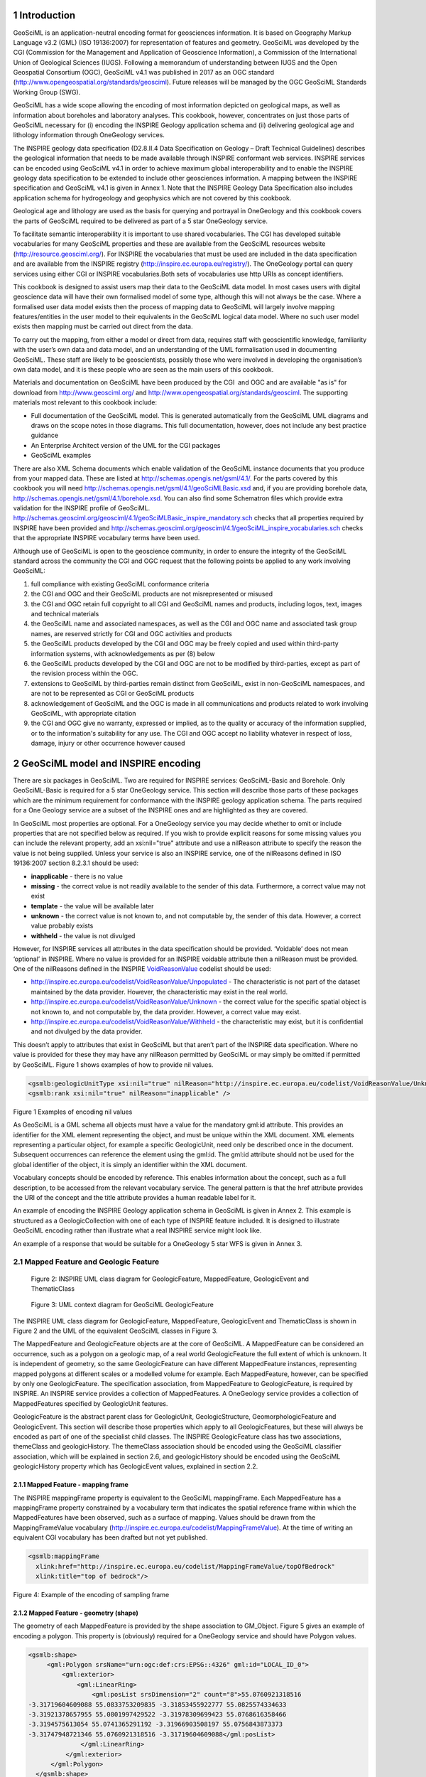 1     Introduction
===============================================================

GeoSciML is an
application-neutral encoding format for geosciences information. It is based on Geography Markup Language v3.2
(GML) (ISO 19136:2007) for representation of features and geometry. GeoSciML was developed by the CGI (Commission for the
Management and Application of Geoscience Information), a Commission of the
International Union of Geological Sciences (IUGS). Following a memorandum of
understanding between IUGS and the Open Geospatial Consortium (OGC), GeoSciML v4.1 was published in 2017 as an OGC standard (`http://www.opengeospatial.org/standards/geosciml <http://www.opengeospatial.org/standards/geosciml>`_).
Future releases will be managed by the OGC GeoSciML Standards Working Group
(SWG).

GeoSciML
has a wide scope allowing the encoding of most information depicted on
geological maps, as well as information about boreholes and laboratory
analyses. This cookbook, however, concentrates on just those parts of GeoSciML
necessary for (i) encoding the INSPIRE Geology application schema and (ii)
delivering geological age and lithology information through OneGeology
services.

The
INSPIRE geology data specification (D2.8.II.4 Data Specification on Geology – 
Draft Technical Guidelines) describes the geological information that needs to
be made available through INSPIRE conformant web services. INSPIRE services can
be encoded using GeoSciML v4.1 in order to achieve maximum global
interoperability and to enable the INSPIRE geology data specification to be
extended to include other geosciences information. A mapping between the INSPIRE
specification and GeoSciML v4.1 is given in Annex 1. Note that the INSPIRE
Geology Data Specification also includes application schema for hydrogeology
and geophysics which are not covered by this cookbook.

Geological
age and lithology are used as the basis for querying and portrayal in
OneGeology and this cookbook covers the parts of GeoSciML required to be
delivered as part of a 5 star OneGeology service.

To facilitate semantic interoperability it is
important to use shared vocabularies. The CGI has developed suitable
vocabularies for many GeoSciML properties and these are available from the
GeoSciML resources website (`http://resource.geosciml.org/ <http://resource.geosciml.org/>`_).
For INSPIRE the vocabularies that must be used are included in the data
specification and are available from the INSPIRE registry (`http://inspire.ec.europa.eu/registry/ <http://inspire.ec.europa.eu/registry/>`_). The OneGeology portal can query services
using either CGI or INSPIRE vocabularies.Both sets of vocabularies use http
URIs as concept identifiers.

This cookbook is designed to assist users map their
data to the GeoSciML data model. In most cases users with digital geoscience
data will have their own formalised model of some type, although this will not
always be the case. Where a formalised user data model exists then the process
of mapping data to GeoSciML will largely involve mapping features/entities in
the user model to their equivalents in the GeoSciML logical data model. Where
no such user model exists then mapping must be carried out direct from the
data. 

To
carry out the mapping, from either a model or direct from data, requires staff
with geoscientific knowledge, familiarity with the user’s own data and data
model, and an understanding of the UML formalisation used in documenting
GeoSciML. These staff are likely to be geoscientists, possibly those who were
involved in developing the organisation’s own data model, and it is these
people who are seen as the main users of this cookbook.

Materials
and documentation on GeoSciML have been produced by the CGI  and OGC and are
available "as is" for download from `http://www.geosciml.org/ <http://www.geosciml.org/>`_
and `http://www.opengeospatial.org/standards/geosciml <http://www.opengeospatial.org/standards/geosciml>`_.
The supporting materials most
relevant to this cookbook include:

* Full documentation of the GeoSciML model. This is generated automatically from the GeoSciML UML diagrams and draws on the scope notes in those diagrams. This full documentation, however, does not include any best practice guidance
* An Enterprise Architect version of the UML for the CGI packages
* GeoSciML examples

.. todo::

   We’ll have to find somewhere else to put v4.1 compatible Schematron files for INSPIRE. They don’t belong on OGC site. Asked Olly to put at the specified 4.1 location. Will also ask Carlo Cipolloni to get them uploaded to envPlus INSPIRE validator.

There are also XML Schema documents which enable
validation of the GeoSciML instance documents that you produce from your mapped
data. These are listed at `http://schemas.opengis.net/gsml/4.1/ <http://schemas.opengis.net/gsml/4.1/>`_.
For the parts covered by this cookbook you will need http://schemas.opengis.net/gsml/4.1/geoSciMLBasic.xsd
and, if you are providing borehole data, `http://schemas.opengis.net/gsml/4.1/borehole.xsd <http://schemas.opengis.net/gsml/4.1/borehole.xsd>`_.
You can also find some Schematron files which provide extra validation for
the INSPIRE profile of GeoSciML. `http://schemas.geosciml.org/geosciml/4.1/geoSciMLBasic_inspire_mandatory.sch <http://schemas.geosciml.org/geosciml/4.1/geoSciMLBasic_inspire_mandatory.sch>`_
checks that all properties required by INSPIRE have been provided and `http://schemas.geosciml.org/geosciml/4.1/geoSciML_inspire_vocabularies.sch <http://schemas.geosciml.org/geosciml/4.1/geoSciML_inspire_vocabularies.sch>`_
checks that the appropriate INSPIRE vocabulary terms have been used. 

.. todo::

   This section on conditions probably needs deleting. Conditions belong on the GeoSciML and OGC sites, not here. Also I'm not sure whether these conditions were just made up by John Laxton or are actually based on some conditions published elsewhere?

Although use of GeoSciML is open to the geoscience
community, in order to ensure the integrity of the GeoSciML standard across the
community the CGI and OGC request that the following points be applied to any
work involving GeoSciML:

1. full compliance with existing GeoSciML conformance criteria 
2. the CGI and OGC and their GeoSciML products are not misrepresented or misused 
3. the CGI and OGC retain full copyright to all CGI and GeoSciML names and products, including logos, text, images and technical materials 
4. the GeoSciML name and associated namespaces, as well as the CGI and OGC name and associated task group names, are reserved strictly for CGI and OGC activities and products 
5. the GeoSciML products developed by the CGI and OGC may be freely copied and used within third-party information systems, with acknowledgements as per (8) below 
6. the GeoSciML products developed by the CGI and OGC are not to be modified by third-parties, except as part of the revision process within the OGC.
7. extensions to GeoSciML by third-parties remain distinct from GeoSciML, exist in non-GeoSciML namespaces, and are not to be represented as CGI or GeoSciML products 
8. acknowledgement of GeoSciML and the OGC is made in all communications and products related to work involving GeoSciML, with appropriate citation 
9. the CGI and OGC give no warranty, expressed or implied, as to the quality or accuracy of the information supplied, or to the information's suitability for any use. The CGI and OGC accept no liability whatever in respect of loss, damage, injury or other occurrence however caused 

2     GeoSciML model and INSPIRE encoding
===============================================================

There are six packages in GeoSciML. Two are required
for INSPIRE services: GeoSciML-Basic and Borehole. Only GeoSciML-Basic is
required for a 5 star OneGeology service. This section will describe those
parts of these packages which are the minimum requirement for conformance with
the INSPIRE geology application schema. The parts required for a One Geology
service are a subset of the INSPIRE ones and are highlighted as they are
covered.

In GeoSciML most properties are optional. For a
OneGeology service you may decide whether to omit or include properties that
are not specified below as required. If you wish to provide explicit reasons
for some missing values you can include the relevant property, add an
xsi:nil="true" attribute and use a nilReason attribute to specify the
reason the value is not being supplied. Unless your service is also an INSPIRE
service, one of the nilReasons defined in ISO 19136:2007 section 8.2.3.1 should
be used:

* **inapplicable** - there is no value
* **missing** - the correct value is not readily available to the sender of this data. Furthermore, a correct value may not exist
* **template** - the value will be available later
* **unknown** - the correct value is not known to, and not computable by, the sender of this data. However, a correct value probably exists
* **withheld** - the value is not divulged

However, for INSPIRE services all attributes in the
data specification should be provided. ‘Voidable’ does not mean ‘optional’ in
INSPIRE. Where no value is provided for an INSPIRE voidable attribute then a nilReason
must be provided. One of the nilReasons defined in the INSPIRE `VoidReasonValue <http://inspire.ec.europa.eu/codelist/VoidReasonValue/>`_
codelist should be used:

* `http://inspire.ec.europa.eu/codelist/VoidReasonValue/Unpopulated <http://inspire.ec.europa.eu/codelist/VoidReasonValue/Unpopulated>`_ - The characteristic is not part of the dataset maintained by the data provider. However, the characteristic may exist in the real world.
* `http://inspire.ec.europa.eu/codelist/VoidReasonValue/Unknown <http://inspire.ec.europa.eu/codelist/VoidReasonValue/Unknown>`_ - the correct value for the specific spatial object is not known to, and not computable by, the data provider. However, a correct value may exist.
* `http://inspire.ec.europa.eu/codelist/VoidReasonValue/Withheld <http://inspire.ec.europa.eu/codelist/VoidReasonValue/Withheld>`_ - the characteristic may exist, but it is confidential and not divulged by the data provider.

This doesn’t apply to attributes that exist in
GeoSciML but that aren’t part of the INSPIRE data specification. Where no value
is provided for these they may have any nilReason permitted by GeoSciML or may
simply be omitted if permitted by GeoSciML. Figure 1 shows examples of how to provide nil
values.

.. code-block:: xml

 <gsmlb:geologicUnitType xsi:nil="true" nilReason="http://inspire.ec.europa.eu/codelist/VoidReasonValue/Unknown" />
 <gsmlb:rank xsi:nil="true" nilReason="inapplicable" />

Figure 1 Examples of encoding
nil values

As GeoSciML is a GML schema all objects must have a
value for the mandatory gml:id attribute. This provides an identifier for the
XML element representing the object, and must be unique within the XML
document. XML elements representing a particular object, for example a specific
GeologicUnit, need only be described once in the document. Subsequent
occurrences can reference the element using the gml:id. The gml:id attribute
should not be used for the global identifier of the object, it is simply an
identifier within the XML document.

Vocabulary concepts should be encoded by reference.
This enables information about the concept, such as a full description, to be
accessed from the relevant vocabulary service. The general pattern is that the
href attribute provides the URI of the concept and the title attribute provides
a human readable label for it.

An example of encoding the INSPIRE Geology application
schema in GeoSciML is given in Annex 2. This example is structured as a GeologicCollection
with one of each type of INSPIRE feature included. It is designed to illustrate
GeoSciML encoding rather than illustrate what a real INSPIRE service might look
like.

An example of a response that would be suitable for a
OneGeology 5 star WFS is given in Annex 3.

2.1   Mapped Feature and Geologic Feature
---------------------------------------------------------------

.. figure:: images/image001.jpg

   Figure 2: INSPIRE UML class diagram for GeologicFeature, MappedFeature, GeologicEvent and ThematicClass

.. figure:: images/image002.jpg

   Figure 3: UML context diagram for GeoSciML GeologicFeature

The INSPIRE UML class diagram
for GeologicFeature, MappedFeature, GeologicEvent and ThematicClass is shown in
Figure 2 and the UML of the equivalent GeoSciML classes in Figure 3.  

The MappedFeature and
GeologicFeature objects are at the core of GeoSciML. A MappedFeature can be
considered an occurrence, such as a polygon on a geologic map, of a real world
GeologicFeature the full extent of which is unknown. It is independent of
geometry, so the same GeologicFeature can have different MappedFeature
instances, representing mapped polygons at different scales or a modelled
volume for example. Each MappedFeature, however, can be specified by only one
GeologicFeature. The specification association, from MappedFeature to
GeologicFeature, is required by INSPIRE. An INSPIRE service provides a
collection of MappedFeatures. A OneGeology service provides a collection of
MappedFeatures specified by GeologicUnit features.

GeologicFeature is the abstract parent class for
GeologicUnit, GeologicStructure, GeomorphologicFeature and GeologicEvent. This
section will describe those properties which apply to all GeologicFeatures, but
these will always be encoded as part of one of the specialist child classes. The
INSPIRE GeologicFeature class has two associations, themeClass and
geologicHistory. The themeClass association should be encoded using the
GeoSciML classifier association, which will be explained in section 2.6, and geologicHistory should be encoded using the GeoSciML geologicHistory property
which has GeologicEvent values, explained in section 2.2.

2.1.1   Mapped Feature - mapping frame
^^^^^^^^^^^^^^^^^^^^^^^^^^^^^^^^^^^^^^^^^^^^^^^^^^^^^^^^^^^^^^^

The INSPIRE
mappingFrame property is equivalent to the GeoSciML mappingFrame. Each
MappedFeature has a mappingFrame property constrained by a vocabulary term that
indicates the spatial reference frame within which the MappedFeatures have been
observed, such as a surface of mapping. Values should be drawn from the
MappingFrameValue vocabulary (`http://inspire.ec.europa.eu/codelist/MappingFrameValue <http://inspire.ec.europa.eu/codelist/MappingFrameValue>`_). At
the time of writing an equivalent CGI vocabulary has been drafted but not yet
published.

.. code-block:: xml

 <gsmlb:mappingFrame
   xlink:href="http://inspire.ec.europa.eu/codelist/MappingFrameValue/topOfBedrock"
   xlink:title="top of bedrock"/>
 
Figure 4: Example of the
encoding of sampling frame

2.1.2    Mapped Feature - geometry (shape)
^^^^^^^^^^^^^^^^^^^^^^^^^^^^^^^^^^^^^^^^^^^^^^^^^^^^^^^^^^^^^^^

The geometry
of each MappedFeature is provided by the shape association to GM_Object. Figure 5 gives an example of encoding a polygon. This property is (obviously) required for a OneGeology service and should have Polygon values.

.. code-block:: xml

 <gsmlb:shape>
      <gml:Polygon srsName="urn:ogc:def:crs:EPSG::4326" gml:id="LOCAL_ID_0">
          <gml:exterior>
              <gml:LinearRing>
                  <gml:posList srsDimension="2" count="8">55.0760921318516
 -3.31719604609088 55.0833753209835 -3.31853455922777 55.0825574334633
 -3.31921378657955 55.0801997429522 -3.31978309699423 55.0768616358466
 -3.3194575613054 55.0741365291192 -3.31966903508197 55.0756843873373
 -3.31747948721346 55.0760921318516 -3.31719604609088</gml:posList> 
               </gml:LinearRing>
           </gml:exterior>
       </gml:Polygon>
   </gsmlb:shape>
 
Figure 5: Example of the encoding of MappedFeature geometry (shape)

2.1.3   Geologic Feature - inspireId
^^^^^^^^^^^^^^^^^^^^^^^^^^^^^^^^^^^^^^^^^^^^^^^^^^^^^^^^^^^^^^^

The INSPIRE inspireId
property is of type Identifier and provides the persistent identifier used for
the object by the data provider, for example the code from a stratigraphic
lexicon in the case of a GeologicUnit. In GeoSciML this should be encoded using
gml:identifier which requires both the identifier value, equivalent to
Identifier.localId, and the codespace, equivalent to Identifier.namespace,
identifying the data source (Figure 6).  

2.1.4   Geologic Feature - name
^^^^^^^^^^^^^^^^^^^^^^^^^^^^^^^^^^^^^^^^^^^^^^^^^^^^^^^^^^^^^^^

The INSPIRE name property
provides the name of the GeologicFeature, for example the expansion of the code
provided by inspireId. It should be encoded using gml:name (Figure 6). If the feature does not have a name use “Unnamed feature”.

.. code-block::xml

 <gsmlb:GeologicUnit gml:id="INV-SDSM">
           <gml:identifier codeSpace="http://data.bgs.ac.uk/">http://data.bgs.ac.uk/id/Lexicon/NamedRockUnit/INV</gml:identifier>
           <gml:name>INVERCLYDE GROUP</gml:name>
 
Figure 6:
Example of the encoding of identifier and name for a GeologicUnit

2.2   Geologic Age
---------------------------------------------------------------

In INSPIRE the geologicHistory association
from GeologicFeature to GeologicEvent is the way in which geologic age is
described (Figure 2). This applies to
all types of GeologicFeature: GeologicUnit, GeologicStructure and
GeomorphologicFeature. In GeoSciML age is modeled similarly, although
GeologicEvent is itself a type of GeologicFeature and may have further
geologicHistory properties. At least one GeologicEvent needs to be provided per
GeologicUnit. The OneGeology Portal has a query tool which will retrieve units
of a specified age or ages. The interpretation of the results of this particular
query tool will be clear if you were to provide only a single GeologicEvent for
each GeologicUnit and consider this event represents the formation of the unit.

.. figure:: images/image003.jpg

   Figure 7: UML summary diagram for GeoSciML GeologicEvent

2.2.1   Geologic Event - name
^^^^^^^^^^^^^^^^^^^^^^^^^^^^^^^^^^^^^^^^^^^^^^^^^^^^^^^^^^^^^^^

The INSPIRE name property
provides the name of the GeologicEvent, for example ‘Hercynian Orogeny’. Only
major events such as orogenies are likely to have names and other events should
be recorded as ‘Unnamed event’. The field should be encoded using gml:name. 

2.2.2    Geologic Event - youngerNamedAge and olderNamedAge
^^^^^^^^^^^^^^^^^^^^^^^^^^^^^^^^^^^^^^^^^^^^^^^^^^^^^^^^^^^^^^^

In INSPIRE it is necessary to
provide geologic age expressed using a geochronologic era defined according to
a geologic time scale. Geochronologic era names must be drawn from the GeochronologicEraValue
vocabulary (`http://inspire.ec.europa.eu/codelist/GeochronologicEraValue <http://inspire.ec.europa.eu/codelist/GeochronologicEraValue>`_), which is based on the International Commission for
Stratigraphy (ICS) international stratigraphic chart supplemented with a more
detailed chronology for parts of the Precambrian and Quaternary. Both the
olderNamedAge and the youngerNamedAge attributes should be populated, giving
the age of the start and end of the GeologicEvent respectively. It may be that the
GeologicEvent age is fully enclosed by a single geochronologic era, in which
case the olderNamedAge and the youngerNamedAge attributes should both be
populated with the same value.

These properties are required
for OneGeology services. If the service is not also an INSPIRE service the
values must be drawn from  the CGI vocabulary http://resource.geosciml.org/classifier/ics/ischart/Eras
which is based on the International Commission
for Stratigraphy (ICS) international stratigraphic chart or the supplement `http://resource.geosciml.org/vocabulary/timescale/1GE_PCExtension.rdf <http://resource.geosciml.org/vocabulary/timescale/1GE_PCExtension.rdf>`_
which contains a more detailed chronology for parts of the Precambrian.

2.2.3   Geologic Event - eventProcess
^^^^^^^^^^^^^^^^^^^^^^^^^^^^^^^^^^^^^^^^^^^^^^^^^^^^^^^^^^^^^^^

The eventProcess property
describes one or more processes that took place during the event to modify the
related GeologicFeature. For an INSPIRE service it should be encoded using
terms drawn from the EventProcessValue vocabulary (`http://inspire.ec.europa.eu/codelist/EventProcessValue <http://inspire.ec.europa.eu/codelist/EventProcessValue>`_). If it is provided for a non-INSPIRE OneGeology
service the CGI Event process vocabulary (`http://resource.geosciml.org/classifier/cgi/eventprocess <http://resource.geosciml.org/classifier/cgi/eventprocess>`_)
should be used.

2.2.4   Geologic Event - eventEnvironment
^^^^^^^^^^^^^^^^^^^^^^^^^^^^^^^^^^^^^^^^^^^^^^^^^^^^^^^^^^^^^^^

The eventEnvironment property
describes the environment within which the event took place. It is of type ‘Category’ which
provides the resolvable URI for the vocabulary containing the eventEnvironment
concepts in the codeSpace attribute, the URI identifier for the
eventEnvironment concept in the identifier attribute, and a human readable
version of the concept in the label attribute. For an INSPIRE service the
codeSpace should have the URI for the
EventEnvironmentValue vocabulary (`http://inspire.ec.europa.eu/codelist/EventEnvironmentValue <http://inspire.ec.europa.eu/codelist/EventEnvironmentValue>`_) and the values in the identifier should be taken
from this vocabulary. If it is provided for a non-INSPIRE OneGeology service values
from the CGI Event environment vocabulary (`http://resource.geosciml.org/classifier/cgi/eventenvironment <http://resource.geosciml.org/classifier/cgi/eventenvironment>`_)
should be used for identifier and the URI `http://resource.geosciml.org/classifierscheme/cgi/2016.01/eventenvironment <http://resource.geosciml.org/classifierscheme/cgi/2016.01/eventenvironment>`_ for the codeSpace.

.. todo::

   Used the ConceptScheme URI above for 2016 version. Not what was used for older 201211 version but there isn’t an equivalent “Dataset” object in 2016 vocab.

.. code-block:: xml

   <gsmlb:eventEnvironment>
    <swe:Category
     definition="http://inspire.ec.europa.eu/codelist/EventEnvironmentValue">
     <swe:identifier>http://inspire.ec.europa.eu/codelist/EventEnvironmentValue/riverPlainSystemSetting</swe:identifier>
     <swe:label>river plain system setting</swe:label>
     <swe:codeSpace
      xlink:href="http://inspire.ec.europa.eu/codelist/EventEnvironmentValue"/>
    </swe:Category>
   </gsmlb:eventEnvironment>

Figure 8: Example of encoding eventEnvironment

2.3   Geologic Unit and Earth Material 
---------------------------------------------------------------

.. figure:: images/image004.jpg

   Figure 9: INSPIRE UML class diagram for GeologicUnit

.. figure:: images/image005.jpg

   Figure 10: UML context diagram for GeoSciML GeologicUnit

The INSPIRE UML class diagram
for GeologicUnit is shown in Figure 9 and the UML of the GeoSciML GeologicUnit package in Figure 10. GeologicUnit is a specialisation of GeologicFeature.  In INSPIRE only the geologicUnitType property is required, along with the
association to compositionPart, and as can be seen this is modelled in an
identical way in GeoSciML.

2.3.1   Geologic Unit - geologic unit type
^^^^^^^^^^^^^^^^^^^^^^^^^^^^^^^^^^^^^^^^^^^^^^^^^^^^^^^^^^^^^^^

The only GeologicUnit attribute that is mandatory for
INSPIRE is geologicUnitType. This indicates the type of the geologic unit, for
example a lithostratigraphic unit or a lithologic unit. Values must be drawn
from the GeologicUnitTypeValue vocabulary (`http://inspire.ec.europa.eu/codelist/GeologicUnitTypeValue <http://inspire.ec.europa.eu/codelist/GeologicUnitTypeValue>`_). If
it is provided for a non-INSPIRE OneGeology service the CGI Geologic unit type
vocabulary (`http://resource.geosciml.org/classifier/cgi/geologicunittype <http://resource.geosciml.org/classifier/cgi/geologicunittype>`_)
should be used.

2.3.2   Geologic Unit - composition
^^^^^^^^^^^^^^^^^^^^^^^^^^^^^^^^^^^^^^^^^^^^^^^^^^^^^^^^^^^^^^^

The composition association from GeologicUnit to
CompositionPart provides the means for describing the lithology of the
GeologicUnit. In INSPIRE a GeologicUnit must have at least one CompositionPart,
but can have several where the GeologicUnit is composed of several different
lithologies. For each CompositionPart values for three attributes must be
provided: role, material and proportion. The requirements are the same for a
OneGeology service.

2.3.3   Composition Part - role
^^^^^^^^^^^^^^^^^^^^^^^^^^^^^^^^^^^^^^^^^^^^^^^^^^^^^^^^^^^^^^^

Role
defines the relationship of the compositionPart to the GeologicUnit as a whole,
e.g. vein, interbedded constituent, layers, dominant constituent. Values should
be drawn from the CompositionPartRoleValue vocabulary (`http://inspire.ec.europa.eu/codelist/CompositionPartRoleValue <http://inspire.ec.europa.eu/codelist/CompositionPartRoleValue>`_). If it is
provided for a non-INSPIRE OneGeology service the CGI Geologic unit part role
vocabulary (`http://resource.geosciml.org/classifier/cgi/geologicunitpartrole <http://resource.geosciml.org/classifier/cgi/geologicunitpartrole>`_)
should be used.

2.3.4   Composition Part - proportion
^^^^^^^^^^^^^^^^^^^^^^^^^^^^^^^^^^^^^^^^^^^^^^^^^^^^^^^^^^^^^^^

The proportion attribute
defines the proportion of the GeologicUnit as a whole that the CompositionPart
comprises. It is expressed as two fractions giving the upper and lower limits
of the range within which the CompositionPart proportion is considered to lie. It
can be serialised with an swe:QuantityRange element in both INSPIRE and
GeoSciML. However, GeoSciML also provides the gsmlb:GSML_QuantityRange element
which can be substituted here. The latter expresses the limits both as a space
separated tuple compatible with SWE and in separate elements which enables
querying in a WFS. A OneGeology service must use the gsmlb:GSML_QuantityRange
element.

.. code-block:: xml

   <gsmlb:proportion>
    <gsmlb:GSML_QuantityRange>
     <swe:uom code="%" xlink:href="http://unitsofmeasure/ucum.html#para-29"
      xlink:title="percent"/>
     <swe:value>5.0 50.0</swe:value>
     <gsmlb:lowerValue>5.0</gsmlb:lowerValue>
     <gsmlb:upperValue>50.0</gsmlb:upperValue>
    </gsmlb:GSML_QuantityRange>
   </gsmlb:proportion>

Figure
11 Example of the encoding of proportion

2.3.5   Composition Part - material
^^^^^^^^^^^^^^^^^^^^^^^^^^^^^^^^^^^^^^^^^^^^^^^^^^^^^^^^^^^^^^^

The material attribute provides
the lithology of the CompositionPart and is of type LithologyValue (a codelist)
in INSPIRE (Figure 9) whereas in GeoSciML it is modelled as a CompoundMaterial (Figure 12). CompoundMaterial is a specialisation of EarthMaterial and the parent class of RockMaterial. The RockMaterial.lithology property is the equivalent of
INSPIRE CompositionPart.material.

.. figure:: images/image007.png

   Figure 12: UML context diagram for GeoSciML RockMaterial

2.3.6    Rock Material -lithology
^^^^^^^^^^^^^^^^^^^^^^^^^^^^^^^^^^^^^^^^^^^^^^^^^^^^^^^^^^^^^^^

The lithology attribute
provides the lithology of the CompositionPart. GeoSciML allows multiple
lithologies for each CompositionPart, but in INSPIRE each CompositionPart
should be restricted to a single lithology, although, as indicated in section 2.3.2, a
GeologicUnit can have multiple CompositionParts. Values for lithology should be
drawn from the LithologyValue vocabulary (`http://inspire.ec.europa.eu/codelist/LithologyValue <http://inspire.ec.europa.eu/codelist/LithologyValue>`_). This attribute is required for a OneGeology service
and the same restriction on having a single lithology per CompositionPart
applies. For a non-INSPIRE OneGeology service the CGI Simple lithology
vocabulary (`http://resource.geosciml.org/classifier/cgi/lithology <http://resource.geosciml.org/classifier/cgi/lithology>`_) must be used.

2.4   Geologic Structure
---------------------------------------------------------------

GeologicStructure is an abstract specialization of
GeologicFeature and in INSPIRE only two types of GeologicStructure are
required, ShearDisplacementStructure (faults) and Fold (Figure 13).

.. figure:: images/image008.jpg

   Figure 13: INSPIRE UML class diagram for GeologicStructure

The GeoSciML modelling of
ShearDisplacementStructure is shown in Figure 14, and of Fold in Figure 15.

.. figure:: images/image009.png

   Figure 14: UML context diagram for GeoSciML ShearDisplacementStructure

.. figure:: images/image010.png

   Figure 15: UML context diagram for GeoSciML Fold

As can be seen in Figure 13, the only properties required by INSPIRE are faultType for ShearDisplacementStructure, and profileType for Fold.  

2.4.1   Shear Displacement Structure - faultType
^^^^^^^^^^^^^^^^^^^^^^^^^^^^^^^^^^^^^^^^^^^^^^^^^^^^^^^^^^^^^^^

The faultType property
describes the type of ShearDispacementStructure and should be populated with a
value drawn from the FaultTypeValue vocabulary (`http://inspire.ec.europa.eu/codelist/FaultTypeValue <http://inspire.ec.europa.eu/codelist/FaultTypeValue>`_). For a non-INSPIRE OneGeology service the CGI Fault
Type vocabulary (`http://resource.geosciml.org/classifier/cgi/faulttype <http://resource.geosciml.org/classifier/cgi/faulttype>`_)
should be used.

2.4.2   Fold - profileType
^^^^^^^^^^^^^^^^^^^^^^^^^^^^^^^^^^^^^^^^^^^^^^^^^^^^^^^^^^^^^^^

The profileType property describes
the type of fold defined according to its geometry and the younging direction
of the strata. It should be populated using values from the
FoldProfileTypeValue vocabulary (`http://inspire.ec.europa.eu/codelist/FoldProfileTypeValue <http://inspire.ec.europa.eu/codelist/FoldProfileTypeValue>`_). There isn’t currently an equivalent CGI vocabulary.

.. todo::

   As far as I can see there is still no CGI vocabulary for this property. Again not sure why previous version of cookbook didn’t even bother to say “there is no CGI version”?

2.5   Geomorphologic Feature
---------------------------------------------------------------

Figure 16 shows the INSPIRE UML class diagram for geomorphology, and Figure 17 the equivalent GeoSciML modeling. As can be seen
these are modeled in an identical way. GeomorphologicFeature is an abstract
specialization of GeologicFeature with two sub-types, AnthropogenicGeomorphologicFeature
and NaturalGeomorphologicFeature. 

.. figure:: images/image011.jpg

   Figure 16: INSPIRE UML class diagram for GeomorphologicFeature

.. figure:: images/image012.jpg

   Figure 17: UML context diagram for GeoSciML GeomorphologicFeature

2.5.1   Natural Geomorphologic Feature - NaturalGeomorphologicFeatureType
^^^^^^^^^^^^^^^^^^^^^^^^^^^^^^^^^^^^^^^^^^^^^^^^^^^^^^^^^^^^^^^^^^^^^^^^^

.. todo::

   For this and next two properties should I explicitly note that there is no current CGI vocabulary?

The
NaturalGeomorphologicFeatureType property describes the type of
NaturalGeomorphologicFeature and should be populated with a value drawn from
the NaturalGeomorphologicFeatureTypeValue vocabulary (`http://inspire.ec.europa.eu/codelist/NaturalGeomorphologicFeatureTypeValue <http://inspire.ec.europa.eu/codelist/NaturalGeomorphologicFeatureTypeValue>`_). There isn’t currently an equivalent CGI vocabulary.

2.5.2   Natural Geomorphologic Feature - activity
^^^^^^^^^^^^^^^^^^^^^^^^^^^^^^^^^^^^^^^^^^^^^^^^^^^^^^^^^^^^^^^

The activity property
describes the level of activity of a NaturalGeomorphologicFeature and should be
populated with a value from the GeomorphologicActivityValue vocabulary (`http://inspire.ec.europa.eu/codelist/GeomorphologicActivityValue <http://inspire.ec.europa.eu/codelist/GeomorphologicActivityValue>`_). There isn’t currently an equivalent CGI vocabulary.

2.5.3   Anthropogenic Geomorphologic Feature - AnthropogenicGeomorphologicFeatureType
^^^^^^^^^^^^^^^^^^^^^^^^^^^^^^^^^^^^^^^^^^^^^^^^^^^^^^^^^^^^^^^^^^^^^^^^^^^^^^^^^^^^^

The
AnthopogenicGeomorphologicFeatureType property describes the type of
AnthropogenicGeomorphologicFeature and should be populated with a value drawn
from the AnthropogenicGeomorphologicFeatureTypeValue vocabulary (`http://inspire.ec.europa.eu/codelist/AnthropogenicGeomorphologicFeatureTypeValue <http://inspire.ec.europa.eu/codelist/AnthropogenicGeomorphologicFeatureTypeValue>`_). There isn’t currently an equivalent CGI vocabulary.

2.6    Thematic Class
---------------------------------------------------------------

The INSPIRE Thematic Class datatype (Figure 2) is designed to enable information on thematic maps to be delivered. Thematic maps commonly take a standard
geological map and reclassify it using some vocabulary of concepts, for example
a standard lithostratigraphic map might be reclassified into ‘engineering
geology units’ based on various generalized physical properties of the
lithostratigraphic units. This doesn’t involve any new mapping, although it may
lead to units being merged together. 

There is no standard for thematic maps and therefore
each data provider must provide their own vocabulary for classifying a
particular map for a particular theme. 

2.6.1   Geologic Feature - classifier
^^^^^^^^^^^^^^^^^^^^^^^^^^^^^^^^^^^^^^^^^^^^^^^^^^^^^^^^^^^^^^^

There is no direct
equivalent of Thematic Class in GeoSciML but it can nevertheless be encoded in
GeoSciML using the classifier association from GeologicFeature to ControlledConcept
(Figure 3). This provides the URI of the relevant value in the thematic
classification vocabulary being used.

.. code-block:: xml

 <gsmlb:GeologicUnit gml:id="INV-SDSM">
 <gml:identifier codeSpace="http://data.bgs.ac.uk/">http://data.bgs.ac.uk/id/Lexicon/NamedRockUnit/INV</gml:identifier>
 <gml:name>INVERCLYDE GROUP</gml:name>
 <gsmlb:geologicHistory> [37 lines]
 <!--  -->
 <!-- Example of a thematic classification of a GeologicUnit -->
 <!--  -->
 <gsmlb:classifier
  xlink:href="http://data.bgs.ac.uk/ref/EngineeringGeologyTheme/strongSandstone"
  xlink:title="Engineering Geology theme: Strong Sandstone"/>

Figure 18:  Example of encoding a GeologicUnit with a
thematic classifier

2.7   Borehole
---------------------------------------------------------------

The
INSPIRE UML class diagram for Borehole is shown in 19 and the UML of the GeoSciML Borehole package in Figure 20. Although the modelling of boreholes in GeoSciML is more complex it includes everything required for INSPIRE which can therefore be encoded with
GeoSciML. One of the main differences is that in GeoSciML Borehole is modelled
as a type of SamplingCurve, drawn from the OGC Observations & Measurements
model. 

The
logElement association from Borehole to BoreholeInterval is the means by which
the borehole log is encoded. There should be one BoreholeInterval (logElement)
for every discrete unit described down the borehole. A borehole encoded as a
series of logElements can be seen as a ‘vertical geological map’ with each BoreholeInterval
specified by a GeologicFeature in the same way as polygons on the map. It is
also possible in GeoSciML to encode the borehole as a series of observations,
using the OGC Observations & Measurements model, but as this isn’t a
requirement for INSPIRE it won’t be described further here.

.. figure:: images/image014.jpg

   Figure 19: INSPIRE UML class diagram for Borehole

.. figure:: images/image015.jpg

   Figure 20: UML for the GeoSciML Borehole package

2.7.1   Borehole - inspireId
^^^^^^^^^^^^^^^^^^^^^^^^^^^^^^^^^^^^^^^^^^^^^^^^^^^^^^^^^^^^^^^

The INSPIRE inspireId
property is of type Identifier and provides the persistent identifier used for
the borehole by the data provider. In GeoSciML this should be encoded using
gml:identifier which requires both the identifier value, equivalent to
Identifier.localId, and the codespace, equivalent to Identifier.namespace,
identifying the data source (Figure 6).

2.7.2   Borehole - sampledFeature
^^^^^^^^^^^^^^^^^^^^^^^^^^^^^^^^^^^^^^^^^^^^^^^^^^^^^^^^^^^^^^^

This property isn’t required
by INSPIRE but is mandatory for SamplingFeature and thus Borehole in GeoSciML.
In a typical borehole being encoded the sampledFeatures will be the features,
such as GeologicUnits, which the borehole penetrates and which specify the log elements
(see section 2.7.9). There should be one sampledFeature encoded for each
distinct feature sampled by the borehole. The positions where these features
are intersected by the borehole may be described in the log. Each feature only
needs to be described fully once and then can be referenced with an internal
xlink:href using the gml:id value of the feature. No extra information is
therefore required to encode this property. 

2.7.3   Borehole - downholeGeometry
^^^^^^^^^^^^^^^^^^^^^^^^^^^^^^^^^^^^^^^^^^^^^^^^^^^^^^^^^^^^^^^

This should be encoded using
the SF_SpatialSamplingFeature shape association to GM_Object to provide a
LineString with the 3D geometry of the borehole (Figure 21). Where the borehole is vertical the X and Y co-ordinates will be the same for all positions. The LineString should be given an identifier using
gml:id for use in referencing the log elements (section 2.7.8)

.. code-block:: xml

     <sams:shape>
        <gml:LineString gml:id="bh.ns94se5.shape" srsName="urn:ogc:def:crs:EPSG:6.15:7405">
          <gml:posList srsDimension="3" count="7">-30.7111 134.2059 321. -30.7112 134.2058 315.
            -30.7113 134.2057 303. -30.7114 134.2056 296.
            -30.7115 134.2055 272. -30.7116 134.2054 271.
            -30.7117 134.2053 270.</gml:posList>
        </gml:LineString>
      </sams:shape>

Figure 21: Example of encoding
the downhole geometry of a borehole

2.7.4   Borehole - location and elevation
^^^^^^^^^^^^^^^^^^^^^^^^^^^^^^^^^^^^^^^^^^^^^^^^^^^^^^^^^^^^^^^

The referenceLocation
association from borehole to OriginPosition allows the encoding of both
location and elevation. Location should be encoded as a two dimensional point
and elevation as a one dimensional value (Figure 22).

.. code-block:: xml

      <gsmlbh:referenceLocation>
        <gsmlbh:OriginPosition gml:id="op1">
          <gsmlbh:location>
            <gml:Point gml:id="pt1" srsName="urn:ogc:def:crs:EPSG:6.15:27700" srsDimension="2">
              <gml:pos>-30.7 134.2</gml:pos>
            </gml:Point>
          </gsmlbh:location>
          <gsmlbh:elevation srsName="urn:ogc:def:crs:EPSG:6.15:5701" srsDimension="1"
            >321.0</gsmlbh:elevation>
        </gsmlbh:OriginPosition>
      </gsmlbh:referenceLocation>

Figure 22: Example of encoding
the location and elevation of a borehole

2.7.5   Borehole - purpose
^^^^^^^^^^^^^^^^^^^^^^^^^^^^^^^^^^^^^^^^^^^^^^^^^^^^^^^^^^^^^^^

.. todo::

   Again note no CGI vocabulary?

The purpose property
describes the purpose for which the Borehole was drilled and should be
populated with a value from the BoreholePurposeValue vocabulary (`http://inspire.ec.europa.eu/codelist/BoreholePurposeValue <http://inspire.ec.europa.eu/codelist/BoreholePurposeValue>`_). In GeoSciML this property is inside
indexData/BoreholeDetails. There isn’t currently an equivalent CGI vocabulary.

2.7.6   Borehole - boreholeLength
^^^^^^^^^^^^^^^^^^^^^^^^^^^^^^^^^^^^^^^^^^^^^^^^^^^^^^^^^^^^^^^

The boreholeLength records
the total length down the borehole and should be encoded as a Quantity value,
which requires the units of measurement to be recorded along with the value (Figure 23). The unit of measure should reference the URI of an OGC definition. Again this is found inside the indexData/BoreholeDetails element.

.. code-block:: xml

 <gsmlbh:indexData>
  <gsmlbh:BoreholeDetails>
   <gsmlbh:purpose
    xlink:href="http://inspire.ec.europa.eu/codelist/BoreholePurposeValue/geologicalSurvey"
    xlink:title="geological Survey"/>
   <gsmlbh:boreholeLength>
    <swe:Quantity>
     <swe:uom code="m" xlink:href="http://www.opengis.net/def/uom/OGC/1.0/metre"
      xlink:title="metre"/>
     <swe:value>51.0</swe:value>
    </swe:Quantity>
   </gsmlbh:boreholeLength>
  </gsmlbh:BoreholeDetails>
 </gsmlbh:indexData>

Figure 23: Example of encoding
the purpose and boreholeLength

2.7.7   Borehole Interval - mappingFrame
^^^^^^^^^^^^^^^^^^^^^^^^^^^^^^^^^^^^^^^^^^^^^^^^^^^^^^^^^^^^^^^

The BoreholeInterval in
GeoSciML v4.1 does not have a mappingFrame / samplingFrame property as this
will always be the borehole to which it belongs. Thus, although in the INSPIRE
geology theme Schema the property is encoded by referencing the gml:id of the
borehole, for GeoSciML nothing needs specifying explicitly.

2.7.8    BoreholeInterval - geometry (shape)
^^^^^^^^^^^^^^^^^^^^^^^^^^^^^^^^^^^^^^^^^^^^^^^^^^^^^^^^^^^^^^^

The geometry of the BoreholeInterval
is the one dimensional linear segment down the borehole that the BoreholeInterval
refers to. The reference system is the geometry of the borehole, which can be
referenced using the gml:id of the borehole shape property (Figure 21). An example of encoding BoreholeInterval geometry is given in Figure 24.  

.. code-block:: xml

   <gsmlbh:shape>
    <gml:LineString gml:id="ls1" srsName="#bh.ns94se5.shape">
     <gml:posList srsDimension="1" count="2">0.0 2.0</gml:posList>
    </gml:LineString>
   </gsmlbh:shape>

Figure 24: Example of encoding BoreholeInterval
geometry

2.7.9    BoreholeInterval - specification
^^^^^^^^^^^^^^^^^^^^^^^^^^^^^^^^^^^^^^^^^^^^^^^^^^^^^^^^^^^^^^^

A BoreholeInterval is
specified by a GeologicFeature in exactly the same way as described in section
2.1 for MappedFeature. The encoding of a GeologicFeature specifying a
MappedInterval is therefore identical to that described above for
MappedFeatures and won’t be repeated here.

2.7.10 BoreholeInterval - mappedIntervalBegin & mappedIntervalEnd
^^^^^^^^^^^^^^^^^^^^^^^^^^^^^^^^^^^^^^^^^^^^^^^^^^^^^^^^^^^^^^^^^

The mappedIntervalBegin and
mappedIntervalEnd properties hold the one dimensional co-ordinates of the start
and end of the mappedInterval, as measured down the borehole, encoded as
Quantity values (Figure 25). This information duplicates that held in the shape property, but
queries such as ‘find all MappedIntervals within 10m of the surface’ are
difficult to implement with current technology using the shape property and the
mappedIntervalBegin and mappedIntervalEnd properties have been introduced to
address this problem.

.. code-block:: xml

          <gsmlbh:mappedIntervalBegin>
            <swe:Quantity>
              <swe:uom code="m" xlink:href="http://www.opengis.net/def/uom/OGC/1.0/metre"
                xlink:title="metre"/>
              <swe:value>0.0</swe:value>
            </swe:Quantity>
          </gsmlbh:mappedIntervalBegin>
          <gsmlbh:mappedIntervalEnd>
            <swe:Quantity>
              <swe:uom code="m" xlink:href="http://www.opengis.net/def/uom/OGC/1.0/metre"
                xlink:title="metre"/>
              <swe:value>2.0</swe:value>
            </swe:Quantity>
          </gsmlbh:mappedIntervalEnd>

Figure 25: Example of encoding mappedIntervalBegin and mappedIntervalEnd

2.8   Geologic Collection
---------------------------------------------------------------

The GeologicCollection in
INSPIRE is designed to enable features which comprise a higher level object,
such as a geological map or a borehole exploration programme, to be grouped
together. This enables information such as metadata to be provided for the collection
of features as a whole. It is not necessary to use a GeologicCollection where
features do not form part of such a higher level object. The INSPIRE UML class
diagram for GeologicCollection is shown in Figure 26. 

.. figure:: images/image019.jpg

   Figure 26: INSPIRE UML class diagram for GeologicCollection

In GeoSciML collections are
modelled with the GSML feature (Figure 28).  

Where features are not part
of a GSML collection each individual feature is a member of a
wfs:FeatureCollection. GSML is a GML feature so where a GSML collection is
being delivered it is the GSML collection which is a member of the
wfs:FeatureCollection and individual features are members of the GSML
collection (Figure 27).

.. code-block:: xml

  <wfs:member>
    <gsmlb:GSML gml:id="col1">
      <gml:metaDataProperty> [81 lines]
      <gml:identifier codeSpace="http://data.bgs.ac.uk">http://data.bgs.ac.uk/id/625KGeologyMap</gml:identifier>
      <gml:name>BGS 1:625 000 Digital Geological Map</gml:name>
      <gsmlb:collectionType
       xlink:href="http://inspire.ec.europa.eu/codelist/CollectionTypeValue/geologicalMap"
       xlink:title="geological map"/>
      <gsmlb:member>
      <gsmlb:MappedFeature gml:id="mf.16">
        ....

Figure 27: Example of encoding a GSML collection as a member
of a wfs:FeatureCollection and a MappedFeature as a member of the GSML
collection

.. figure:: images/image020.jpg

   Figure 28: UML class diagram for GeoSciML Collection package

The INSPIRE reference,
beginLifespanVersion and endLifespanVersion properties can all be implemented
in GeoSciML using the standard gml:metaDataProperty to contain elements from
the ISO 19139 metadata schema. The use of MD_Metadata also requires certain
other mandatory properties to be encoded which are not required by the INSPIRE
data specification.

2.8.1   Geologic Collection - inspireId
^^^^^^^^^^^^^^^^^^^^^^^^^^^^^^^^^^^^^^^^^^^^^^^^^^^^^^^^^^^^^^^

The INSPIRE inspireId
property is of type Identifier and provides the persistent identifier used for
the GeologicCollection by the data provider. In GeoSciML this should be encoded
using gml:identifier which requires both the identifier value, equivalent to Identifier.localId,
and the codespace, equivalent to Identifier.namespace, identifying the data
source (Figure 28).

2.8.2    GeologicCollection - name
^^^^^^^^^^^^^^^^^^^^^^^^^^^^^^^^^^^^^^^^^^^^^^^^^^^^^^^^^^^^^^^

The INSPIRE name property
provides the name of the GeologicCollection. It should be encoded using
gml:name (Figure 28).

2.8.3   Geologic Collection - collectionType
^^^^^^^^^^^^^^^^^^^^^^^^^^^^^^^^^^^^^^^^^^^^^^^^^^^^^^^^^^^^^^^

.. todo::

   A CGI vocab based on the INSPIRE code list is a CGI draft schema. Need to check when this gets published.

The collectionType
property describes the type of collection and should be populated with a value
from the CollectionTypeValue vocabulary (`http://inspire.ec.europa.eu/codelist/CollectionTypeValue <http://inspire.ec.europa.eu/codelist/CollectionTypeValue>`_) (Figure 28). At the time of writing an equivalent CGI vocabulary has been drafted but not yet published.

2.8.4   Geologic Collection - member
^^^^^^^^^^^^^^^^^^^^^^^^^^^^^^^^^^^^^^^^^^^^^^^^^^^^^^^^^^^^^^^

In INSPIRE there are four
types of feature which can be members of a GeologicCollection: MappedFeature;
Borehole; GeophObject; and GeophObjectSet (Figure 26). GeophObject and GeophObjectSet are features in the geophysics application schema and won’t be discussed further here. In GeoSciML the member
association from GSML to GSMLItem allows the members of a GSML collection to be
any of the types in the GSMLItem union class. The types of member of an INSPIRE
GeologicCollection can be mapped to these: MappedFeature maps to mappedItem and
Borehole to samplingFeatureItem (Figure 28). Figure 27 shows the encoding of a MappedFeature as a member of a GSML collection.

2.8.5   MD_Metadata - contact
^^^^^^^^^^^^^^^^^^^^^^^^^^^^^^^^^^^^^^^^^^^^^^^^^^^^^^^^^^^^^^^

Although the MD_Metadata
contact property is not required by INSPIRE it is mandatory for MD_Metadata. It
identifies the organisation providing the metadata and its role with respect to
the metadata. It is of type CI_ResponsibleParty which requires the encoding of
the organisationName and role properties, the latter with values drawn from the
CI_RoleCode vocabulary (`http://www.isotc211.org/2005/resources/Codelist/gmxCodelists.xml#CI_RoleCode <http://www.isotc211.org/2005/resources/Codelist/gmxCodelists.xml#CI_RoleCode>`_). Figure 29 gives an example of the encoding of contact.

.. code-block:: xml

 <gmd:contact>
     <gmd:CI_ResponsibleParty>
        <gmd:organisationName>
           <gco:CharacterString>British Geological Survey (BGS)</gco:CharacterString>
        </gmd:organisationName>
        <gmd:role>
           <gmd:CI_RoleCode codeList="http://www.isotc211.org/2005/resources/Codelist/gmxCodelists.xml#CI_RoleCode" 
                  codeListValue="owner">owner</gmd:CI_RoleCode>
        </gmd:role>
     </gmd:CI_ResponsibleParty>
 </gmd:contact>

Figure 29: Example of encoding MD_Metadata.contact

2.8.6   MD_Metadata - dateStamp
^^^^^^^^^^^^^^^^^^^^^^^^^^^^^^^^^^^^^^^^^^^^^^^^^^^^^^^^^^^^^^^

Although the MD_Metadata
dateStamp property is not required by INSPIRE it is mandatory for MD_Metadata.
It provides the date when the metadata was created and should follow the format
defined in ISO8601. An example of encoding dateStamp is given in Figure 30.

.. code-block:: xml

          <gmd:dateStamp>
            <gco:Date>2011-03-08</gco:Date>
          </gmd:dateStamp>

Figure 30: Example of encoding MD_Metadata.dateStamp

2.8.7   Geologic Collection - reference
^^^^^^^^^^^^^^^^^^^^^^^^^^^^^^^^^^^^^^^^^^^^^^^^^^^^^^^^^^^^^^^

The reference property is of
type DocumentCitation which requires the provision of a name, shortName, date
and link (URL). The first three of these properties can be encoded using the
MD_DataIdentification.citation property which is of type CI_Citation.

2.8.7.1   DocumentCitation - name
"""""""""""""""""""""""""""""""""""""""""""""""""""""""""""""""

The DocumentCitation.name
property can be encoded with CI_Citation.title (Figure 31). This property duplicates the information encoded in gml:name (section 2.8.2).

2.8.7.2   DocumentCitation - shortName
"""""""""""""""""""""""""""""""""""""""""""""""""""""""""""""""

The
DocumentCitation.shortName property can be encoded with
CI_Citation.alternateTitle (Figure 31). This property is optional in INSPIRE and should be used where the GeologicCollection has a well recognised short name.

2.8.7.3  Document Citation - date
"""""""""""""""""""""""""""""""""""""""""""""""""""""""""""""""

The DocumentCitation.date
refers to the date cited in the reference, such as publication date or revision
date. It can be encoded with CI_Citation.date (Figure 31) which is of type CI_Date requiring both the date and the dateType to be
provided. The dateType property identifies what the date is referring to and
should be encoded using a value drawn from the CI_DateTypeCode vocabulary (`http://www.isotc211.org/2005/resources/Codelist/gmxCodelists.xml#CI_DateTypeCod <http://www.isotc211.org/2005/resources/Codelist/gmxCodelists.xml#CI_DateTypeCod>`_). 

.. code-block:: xml

                <gmd:CI_Citation>
                  <gmd:title>
                    <gco:CharacterString>BGS 1:625 000 Digital Geological Map</gco:CharacterString>
                  </gmd:title>
                  <gmd:alternateTitle>
                    <gco:CharacterString>BGS 625k Map</gco:CharacterString>
                  </gmd:alternateTitle>
                  <gmd:date>
                    <gmd:CI_Date>
                      <gmd:date>
                        <gco:Date>2008</gco:Date>
                      </gmd:date>
                      <gmd:dateType>
                        <gmd:CI_DateTypeCode codeList="http://www.isotc211.org/2005/resources/Codelist/gmxCodelists.xml#CI_DateTypeCode" 
                          codeListValue="revision">revision</gmd:CI_DateTypeCode>
                      </gmd:dateType>
                    </gmd:CI_Date>
                  </gmd:date>
                  <gmd:date>
                </gmd:CI_Citation>

Figure 31: Example of encoding DocumentCitation using CI_Citation

2.8.7.4   DocumentCitation - link
"""""""""""""""""""""""""""""""""""""""""""""""""""""""""""""""

The DocumentCitation.link
property is defined as providing an online link to the document (not to the
citation of the document), and so should provide the URL of the
GeologicCollection. This can be encoded using the MD_Metadata.dataSetURI property (Figure 32). 

.. todo::

   James Passmore established that it is likely that CI_OnlineResource is now preferred over MD_Metadata.dataSetURI (rather than John Laxton’s original comment on MD_DigitalTransferOptions.online) from reference: https://geo-ide.noaa.gov/wiki/index.php?title=ISO_FAQ#What_is_the_Dataset_URI.3F. However, we have no examples so we are just going to leave the old advice for the moment. Have updated to use gmx:Anchor rather than gco:CharacterString as BP for links though.

.. code-block:: xml

    <gmd:dataSetURI>
     <gmx:Anchor href="http://www.bgs.ac.uk/products/digitalmaps/digmapgb_625.html" />
    </gmd:dataSetURI>

Figure 32: Example of encoding DocumentCitation.link using MD_Metadata.dataSetURI

2.8.8   Geologic Collection - beginLifespanVersion & endLifespanVersion
^^^^^^^^^^^^^^^^^^^^^^^^^^^^^^^^^^^^^^^^^^^^^^^^^^^^^^^^^^^^^^^^^^^^^^^

The beginLifespanVersion and
endLifespanVersion properties can both be encoded using the CI_Citation.date
property (section 2.8.7.3), but
with different values for the dateType property. The date should be encoded
using the format defined in ISO8601. In the revised version of ISO19115 the
CI_DateTypeCode vocabulary has been significantly extended and beginLifespanVersion
should have a dateType code value of validityBegins and endLifespanVersion
should have a dateType code value of validityEnds (Figure 33). The endLifespanVersion property should not be encoded if the GeologicCollection is still valid.

.. code-block:: xml

                  <gmd:date>
                    <gmd:CI_Date>
                      <gmd:date>
                        <gco:Date>2008</gco:Date>
                      </gmd:date>
                      <gmd:dateType>
                        <gmd:CI_DateTypeCode codeList="http://www.isotc211.org/2005/resources/Codelist/gmxCodelists.xml#CI_DateTypeCode" 
                          codeListValue="validityBegins">validityBegins</gmd:CI_DateTypeCode>
                      </gmd:dateType>
                    </gmd:CI_Date> 
                  </gmd:date>
                  <gmd:date>
                    <gmd:CI_Date>
                      <gmd:date>
                        <gco:Date>2013</gco:Date>
                      </gmd:date>
                      <gmd:dateType>
                        <gmd:CI_DateTypeCode codeList="http://www.isotc211.org/2005/resources/Codelist/gmxCodelists.xml#CI_DateTypeCode" 
                          codeListValue="validityEnds">validityEnds</gmd:CI_DateTypeCode>
                      </gmd:dateType>
                    </gmd:CI_Date>                   
                  </gmd:date>

Figure 33:
Example of encoding beginLifespanVersion and endLifespanVersion using
CI_Citation.date

2.8.9   MD_DataIdentification - abstract
^^^^^^^^^^^^^^^^^^^^^^^^^^^^^^^^^^^^^^^^^^^^^^^^^^^^^^^^^^^^^^^

Although the
MD_DataIdentification abstract property is not required by INSPIRE it is
mandatory for MD_DataIdentification. It should be populated with a text description
of the GeologicCollection (Figure 34).

2.8.10 MD_DataIdentification - language
^^^^^^^^^^^^^^^^^^^^^^^^^^^^^^^^^^^^^^^^^^^^^^^^^^^^^^^^^^^^^^^

Although the
MD_DataIdentification language property is not required by INSPIRE it is
mandatory for MD_DataIdentification. It identifies the language(s) used in the
GeologicCollection and should be encoded using the language codes defined in
ISO639-2 (Figure 34).

If the dataset has no natural
language the special code of "zxx" of the ISO 639-2/B reserved for
"no linguistic content; not applicable" shall be used.

2.8.11 MD_DataIdentification - topicCategory
^^^^^^^^^^^^^^^^^^^^^^^^^^^^^^^^^^^^^^^^^^^^^^^^^^^^^^^^^^^^^^^

Although the
MD_DataIdentification topicCategory property is not required by INSPIRE it is
mandatory for MD_DataIdentification where the metadata is referring to a
dataset. A GeologicCollection can be considered a dataset. MD_DataIdentification
topicCategory should be populated with a value from the MD_TopicCategory_Code
vocabulary (`http://www.isotc211.org/2005/resources/Codelist/gmxCodelists.xml#MD_TopicCategoryCode <http://www.isotc211.org/2005/resources/Codelist/gmxCodelists.xml#MD_TopicCategoryCode>`_) (Figure 34). 

.. code-block:: xml

              <gmd:abstract>
                <gco:CharacterString>The data shows polygonal and selected linear geological information, sourced
                  from published BGS 1:625 000 scale maps of Great Britain.  However, geological units are identified
                  using the most up-to-date nomenclature that may differ from that on the printed maps. The maps are
                  generally based on published material at 1:50 000 scale and compiled using techniques of selection,
                  generalisation and exaggeration. The geology is fitted to a relevant topographic base at the time
                  of production. Full UK coverage is available. The data is available in vector format. BGS licensing
                  terms and conditions apply to external use of the data. The data can be used free of charge for
                  non commercial use and is downloadable from the website.</gco:CharacterString>
              </gmd:abstract>
              <gmd:language>
                  <gmd:LanguageCode  
                   codeList="http://standards.iso.org/ittf/PubliclyAvailableStandards/ISO_19139_Schemas/resources/codelist/ML_gmxCodelists.xml#LanguageCode"
                   codeListValue="eng">English</gmd:LanguageCode>
              </gmd:language>
              <gmd:topicCategory>
                <gmd:MD_TopicCategoryCode>geoscientificInformation</gmd:MD_TopicCategoryCode>
              </gmd:topicCategory>

Figure 34: Example of encoding MD_Identification.abstract, MD_Identification.language and
MD_Identification.topicCategory

3     OneGeology-Global querying
===============================================================

.. todo::

   Note the Portal will need updating to send v4.1 as well as v4.0 queries (or are there few enough v4.0 services that we can get them all converted first?)

The
OneGeology-Global portal at present implements three queries which will be
briefly explained here: spatial, lithology and age. These queries can be
combined so as to select, for example, all those MappedFeatures of a particular
age and lithology within a specified area. The purpose of the queries is to
enable the delivery of just a sub-set of the data provided by the service, to
more closely meet the requirements of the user. 

3.1   Spatial querying
---------------------------------------------------------------

Spatial querying is possible
using a defined rectangle. In the query (Figure 35) the BBOX operator is used to filter for all those MappedFeatures where the geometry given by the shape attribute (section 2.1.2) lies
within a rectangle defined by upper and lower corner points.

.. code-block:: xml

 <wfs:GetFeature xmlns:xsi="http://www.w3.org/2001/XMLSchema-instance"
  xsi:schemaLocation="http://www.opengis.net/wfs/2.0
 http://schemas.opengis.net/wfs/2.0/wfs.xsd
  http://www.opengis.net/gml/3.2
 http://schemas.opengis.net/gml/3.2.1/gml.xsd"
  xmlns:wfs="http://www.opengis.net/wfs/2.0" 
  xmlns:fes="http://www.opengis.net/fes/2.0"
  xmlns:gsmlb="http://www.opengis.net/gsml/4.1/GeoSciML-Basic"
  xmlns:gml="http://www.opengis.net/gml/3.2"
  service="WFS" version="2.0.0" count="100">
  <wfs:Query typeNames="gsmlb:MappedFeature">
   <fes:Filter>
    <fes:BBOX>
     <fes:ValueReference>gsmlb:shape</fes:ValueReference>
     <gml:Envelope srsName="urn:ogc:def:crs:EPSG::4326">
      <gml:lowerCorner>56.08643859340388 -4.0004826736994445</gml:lowerCorner>
      <gml:upperCorner>56.165510496146474 -3.8381055732299343</gml:upperCorner>
     </gml:Envelope>
    </fes:BBOX>
   </fes:Filter>
  </wfs:Query>
 </wfs:GetFeature>
 
Figure 35: Example of a spatial
query using a rectangle

3.2   Lithology querying
---------------------------------------------------------------

The first lithology query (Figure 36) filters on the lithology attribute (section 2.3.6), looking for an exact match with the specified value. Note that the portal client by
default adds any child concepts for lithologies you select to the query so in
this example, where limestone was selected, the sub-types of limestone (chalk
and travertine) are also included in the query. As explained in section 2.3.2 a
GeologicUnit can have multiple CompositionParts describing the different
lithological components of the GeologicUnit. This lithology query takes no
account of the proportion attribute and will retrieve GeologicUnits where any
CompositionPart is of the specified lithology, not just those where the
specified lithology is predominant.

.. code-block:: xml

 <wfs:GetFeature xmlns:xsi="http://www.w3.org/2001/XMLSchema-instance"
  xsi:schemaLocation="http://www.opengis.net/wfs/2.0
 http://schemas.opengis.net/wfs/2.0/wfs.xsd"
  xmlns:wfs="http://www.opengis.net/wfs/2.0" 
  xmlns:fes="http://www.opengis.net/fes/2.0"
  xmlns:gsmlb="http://www.opengis.net/gsml/4.1/GeoSciML-Basic"
  xmlns:xlink="http://www.w3.org/1999/xlink"
  service="WFS" version="2.0.0" count="100">
  <wfs:Query typeNames="gsmlb:MappedFeature">
   <fes:Filter>
    <fes:Or>
     <fes:PropertyIsEqualTo>
      <fes:ValueReference>gsmlb:specification/gsmlb:GeologicUnit/gsmlb:composition/gsmlb:CompositionPart/gsmlb:material/gsmlb:RockMaterial/gsmlb:lithology/@xlink:href</fes:ValueReference>
      <fes:Literal>http://resource.geosciml.org/classifier/cgi/lithology/limestone</fes:Literal>
     </fes:PropertyIsEqualTo>
     <fes:PropertyIsEqualTo>
      <fes:ValueReference>gsmlb:specification/gsmlb:GeologicUnit/gsmlb:composition/gsmlb:CompositionPart/gsmlb:material/gsmlb:RockMaterial/gsmlb:lithology/@xlink:href</fes:ValueReference>
      <fes:Literal>http://resource.geosciml.org/classifier/cgi/lithology/chalk</fes:Literal>
     </fes:PropertyIsEqualTo>
     <fes:PropertyIsEqualTo>
      <fes:ValueReference>gsmlb:specification/gsmlb:GeologicUnit/gsmlb:composition/gsmlb:CompositionPart/gsmlb:material/gsmlb:RockMaterial/gsmlb:lithology/@xlink:href</fes:ValueReference>
      <fes:Literal>http://resource.geosciml.org/classifier/cgi/lithology/travertine</fes:Literal>
     </fes:PropertyIsEqualTo>
    </fes:Or>
   </fes:Filter>
  </wfs:Query>
 </wfs:GetFeature>
 
Figure 36: Example of a lithology
query

In addition there is a query
on a single lithology only which will take into account the proportion
attribute and allow you to restrict the returned features to those where the
requested lithology has a proportion range with lower bound at least as large
as some user specified value (Figure 37). This allows you not to retrieve features where the specified lithology is only present in minor amounts.

.. code-block:: xml

 <wfs:GetFeature xmlns:xsi="http://www.w3.org/2001/XMLSchema-instance"
  xsi:schemaLocation="http://www.opengis.net/wfs/2.0
 http://schemas.opengis.net/wfs/2.0/wfs.xsd"
  xmlns:wfs="http://www.opengis.net/wfs/2.0" xmlns:fes="http://www.opengis.net/fes/2.0"
  xmlns:gsmlb="http://www.opengis.net/gsml/4.1/GeoSciML-Basic"
  xmlns:xlink="http://www.w3.org/1999/xlink" service="WFS" version="2.0.0" count="100">
  <wfs:Query typeNames="gsmlb:MappedFeature">
   <fes:Filter>
    <fes:PropertyIsGreaterThanOrEqualTo>
     <fes:ValueReference>gsmlb:specification/gsmlb:GeologicUnit/gsmlb:composition/gsmlb:CompositionPart[gsmlb:material/gsmlb:RockMaterial/gsmlb:lithology/@xlink:href
 =
 'http://resource.geosciml.org/classifier/cgi/lithology/clastic_mudstone']/gsmlb:proportion/gsmlb:GSML_QuantityRange/gsmlb:lowerValue</fes:ValueReference>
     <fes:Literal>50</fes:Literal>
    </fes:PropertyIsGreaterThanOrEqualTo>
   </fes:Filter>
  </wfs:Query>
 </wfs:GetFeature>
 
Figure 37 Example of a
lithology query conditional on proportion

3.3   Age querying
---------------------------------------------------------------

The age query (Figure 38) filters on the olderNamedAge attribute (section 2.2.2), looking for an exact match with the specified value. This means that only
GeologicUnits the upper boundary of which lies with the specified
geochronologic unit will be retrieved, not those which encompass the
geochronologic unit or have their lower boundary within it. Note that the
portal client by default adds any child named ages to the query so, in the
example given in Figure 38 where the Pliocene epoch was selected, the Piacenzian and Zanclean stages are
also included in the query, so a GeologicUnit with its upper boundary in either
of these geochronologic units would be retrieved. The query does not look at
any properties of GeologicEvent to determine if the event is that which formed
the GeologicUnit and it would therefore retrieve any GeologicEvent matching the
age criteria. Only the GeologicEvent responsible for the formation of the
GeologicUnit should therefore be provided in the OneGeology-Global service.

.. code-block:: xml

 <wfs:GetFeature xmlns:xsi="http://www.w3.org/2001/XMLSchema-instance"
  xsi:schemaLocation="http://www.opengis.net/wfs/2.0
 http://schemas.opengis.net/wfs/2.0/wfs.xsd"
  xmlns:wfs="http://www.opengis.net/wfs/2.0" 
  xmlns:fes="http://www.opengis.net/fes/2.0"
  xmlns:gsmlb="http://www.opengis.net/gsml/4.1/GeoSciML-Basic"
  xmlns:xlink="http://www.w3.org/1999/xlink"
  service="WFS" version="2.0.0" count="100">
  <wfs:Query typeNames="gsmlb:MappedFeature">
   <fes:Filter>
    <fes:Or>
     <fes:PropertyIsEqualTo>
      <fes:ValueReference>gsmlb:specification/gsmlb:GeologicUnit/gsmlb:geologicHistory/gsmlb:GeologicEvent/gsmlb:youngerNamedAge/@xlink:href</fes:ValueReference>
      <fes:Literal>http://resource.geosciml.org/classifier/ics/ischart/LowerDevonian</fes:Literal>
     </fes:PropertyIsEqualTo>
     <fes:PropertyIsEqualTo>
      <fes:ValueReference>gsmlb:specification/gsmlb:GeologicUnit/gsmlb:geologicHistory/gsmlb:GeologicEvent/gsmlb:youngerNamedAge/@xlink:href</fes:ValueReference>
      <fes:Literal>http://resource.geosciml.org/classifier/ics/ischart/Emsian</fes:Literal>
     </fes:PropertyIsEqualTo>
     <fes:PropertyIsEqualTo>
      <fes:ValueReference>gsmlb:specification/gsmlb:GeologicUnit/gsmlb:geologicHistory/gsmlb:GeologicEvent/gsmlb:youngerNamedAge/@xlink:href</fes:ValueReference>
      <fes:Literal>http://resource.geosciml.org/classifier/ics/ischart/Lochkovian</fes:Literal>
     </fes:PropertyIsEqualTo>
     <fes:PropertyIsEqualTo>
      <fes:ValueReference>gsmlb:specification/gsmlb:GeologicUnit/gsmlb:geologicHistory/gsmlb:GeologicEvent/gsmlb:youngerNamedAge/@xlink:href</fes:ValueReference>
      <fes:Literal>http://resource.geosciml.org/classifier/ics/ischart/Pragian</fes:Literal>
     </fes:PropertyIsEqualTo>
    </fes:Or>
   </fes:Filter>
  </wfs:Query>
 </wfs:GetFeature>
 
Figure 38: Example of an age
query

Annex 1: Mapping of INSPIRE GE classes and properties to GeoSciML equivalents
=============================================================================

.. raw:: html

 <table class=MsoNormalTable border=1 cellspacing=0 cellpadding=0
  style='margin-left:5.4pt;border-collapse:collapse;border:none'>
  <tr style='height:2.85pt'>
   <td valign=top style='border:solid windowtext 1.0pt;padding:0cm 5.4pt 0cm 5.4pt;
   height:2.85pt'>
 
 <b>INSPIRE GE class</b>
   </td>
   <td valign=top style='border:solid windowtext 1.0pt;border-left:none;
   padding:0cm 5.4pt 0cm 5.4pt;height:2.85pt'>
 
 <b>INSPIRE GE property /association </b>
   </td>
   <td valign=top style='border:solid windowtext 1.0pt;border-left:none;
   padding:0cm 5.4pt 0cm 5.4pt;height:2.85pt'>
 
 <b>GeoSciML class</b>
   </td>
   <td valign=top style='border:solid windowtext 1.0pt;border-left:none;
   padding:0cm 5.4pt 0cm 5.4pt;height:2.85pt'>
 
 <b>GeoSciML property / association</b>
   </td>
  </tr>
  <tr style='height:2.85pt'>
   <td valign=top style='border:solid windowtext 1.0pt;border-top:none;
   padding:0cm 5.4pt 0cm 5.4pt;height:2.85pt'>
 
 AnthropogenicGeomorphologicFeature
   </td>
   <td valign=top style='border-top:none;border-left:none;border-bottom:solid windowtext 1.0pt;
   border-right:solid windowtext 1.0pt;padding:0cm 5.4pt 0cm 5.4pt;height:2.85pt'>
 
  
   </td>
   <td valign=top style='border-top:none;border-left:none;border-bottom:solid windowtext 1.0pt;
   border-right:solid windowtext 1.0pt;padding:0cm 5.4pt 0cm 5.4pt;height:2.85pt'>
 
 AnthropogenicGeomorphologicFeature
   </td>
   <td valign=top style='border-top:none;border-left:none;border-bottom:solid windowtext 1.0pt;
   border-right:solid windowtext 1.0pt;padding:0cm 5.4pt 0cm 5.4pt;height:2.85pt'>
 
  
   </td>
  </tr>
  <tr style='height:2.85pt'>
   <td valign=top style='border:solid windowtext 1.0pt;border-top:none;
   padding:0cm 5.4pt 0cm 5.4pt;height:2.85pt'>
 
 AnthropogenicGeomorphologicFeature
   </td>
   <td valign=top style='border-top:none;border-left:none;border-bottom:solid windowtext 1.0pt;
   border-right:solid windowtext 1.0pt;padding:0cm 5.4pt 0cm 5.4pt;height:2.85pt'>
 
 anthropogenic
 
 GeomorphologicFeatureType
   </td>
   <td valign=top style='border-top:none;border-left:none;border-bottom:solid windowtext 1.0pt;
   border-right:solid windowtext 1.0pt;padding:0cm 5.4pt 0cm 5.4pt;height:2.85pt'>
 
 AnthropogenicGeomorphologicFeature
   </td>
   <td valign=top style='border-top:none;border-left:none;border-bottom:solid windowtext 1.0pt;
   border-right:solid windowtext 1.0pt;padding:0cm 5.4pt 0cm 5.4pt;height:2.85pt'>
 
 anthropogenic
 
 GeomorphologicFeatureType
   </td>
  </tr>
  <tr style='height:2.85pt'>
   <td valign=top style='border:solid windowtext 1.0pt;border-top:none;
   padding:0cm 5.4pt 0cm 5.4pt;height:2.85pt'>
 
 AnthropogenicGeomorphologicfeatureTypeValue
   </td>
   <td valign=top style='border-top:none;border-left:none;border-bottom:solid windowtext 1.0pt;
   border-right:solid windowtext 1.0pt;padding:0cm 5.4pt 0cm 5.4pt;height:2.85pt'>
 
  
   </td>
   <td valign=top style='border-top:none;border-left:none;border-bottom:solid windowtext 1.0pt;
   border-right:solid windowtext 1.0pt;padding:0cm 5.4pt 0cm 5.4pt;height:2.85pt'>
 
 AnthropogenicGeomorphologicfeatureTypeTerm
   </td>
   <td valign=top style='border-top:none;border-left:none;border-bottom:solid windowtext 1.0pt;
   border-right:solid windowtext 1.0pt;padding:0cm 5.4pt 0cm 5.4pt;height:2.85pt'>
 
  
   </td>
  </tr>
  <tr style='height:2.85pt'>
   <td valign=top style='border:solid windowtext 1.0pt;border-top:none;
   padding:0cm 5.4pt 0cm 5.4pt;height:2.85pt'>
 
 Borehole
   </td>
   <td valign=top style='border-top:none;border-left:none;border-bottom:solid windowtext 1.0pt;
   border-right:solid windowtext 1.0pt;padding:0cm 5.4pt 0cm 5.4pt;height:2.85pt'>
 
  
   </td>
   <td valign=top style='border-top:none;border-left:none;border-bottom:solid windowtext 1.0pt;
   border-right:solid windowtext 1.0pt;padding:0cm 5.4pt 0cm 5.4pt;height:2.85pt'>
 
 Borehole
   </td>
   <td valign=top style='border-top:none;border-left:none;border-bottom:solid windowtext 1.0pt;
   border-right:solid windowtext 1.0pt;padding:0cm 5.4pt 0cm 5.4pt;height:2.85pt'>
 
  
   </td>
  </tr>
  <tr style='height:2.85pt'>
   <td valign=top style='border:solid windowtext 1.0pt;border-top:none;
   padding:0cm 5.4pt 0cm 5.4pt;height:2.85pt'>
 
 Borehole
   </td>
   <td valign=top style='border-top:none;border-left:none;border-bottom:solid windowtext 1.0pt;
   border-right:solid windowtext 1.0pt;padding:0cm 5.4pt 0cm 5.4pt;height:2.85pt'>
 
 inspireId
   </td>
   <td valign=top style='border-top:none;border-left:none;border-bottom:solid windowtext 1.0pt;
   border-right:solid windowtext 1.0pt;padding:0cm 5.4pt 0cm 5.4pt;height:2.85pt'>
 
 Borehole
   </td>
   <td valign=top style='border-top:none;border-left:none;border-bottom:solid windowtext 1.0pt;
   border-right:solid windowtext 1.0pt;padding:0cm 5.4pt 0cm 5.4pt;height:2.85pt'>
 
 gml:identifier
   </td>
  </tr>
  <tr style='height:2.85pt'>
   <td valign=top style='border:solid windowtext 1.0pt;border-top:none;
   padding:0cm 5.4pt 0cm 5.4pt;height:2.85pt'>
 
 Borehole
   </td>
   <td valign=top style='border-top:none;border-left:none;border-bottom:solid windowtext 1.0pt;
   border-right:solid windowtext 1.0pt;padding:0cm 5.4pt 0cm 5.4pt;height:2.85pt'>
 
 downholeGeometry
   </td>
   <td valign=top style='border-top:none;border-left:none;border-bottom:solid windowtext 1.0pt;
   border-right:solid windowtext 1.0pt;padding:0cm 5.4pt 0cm 5.4pt;height:2.85pt'>
 
 Borehole
   </td>
   <td valign=top style='border-top:none;border-left:none;border-bottom:solid windowtext 1.0pt;
   border-right:solid windowtext 1.0pt;padding:0cm 5.4pt 0cm 5.4pt;height:2.85pt'>
 
 sams:shape
   </td>
  </tr>
  <tr style='height:2.85pt'>
   <td valign=top style='border:solid windowtext 1.0pt;border-top:none;
   padding:0cm 5.4pt 0cm 5.4pt;height:2.85pt'>
 
 Borehole
   </td>
   <td valign=top style='border-top:none;border-left:none;border-bottom:solid windowtext 1.0pt;
   border-right:solid windowtext 1.0pt;padding:0cm 5.4pt 0cm 5.4pt;height:2.85pt'>
 
 location
   </td>
   <td valign=top style='border-top:none;border-left:none;border-bottom:solid windowtext 1.0pt;
   border-right:solid windowtext 1.0pt;padding:0cm 5.4pt 0cm 5.4pt;height:2.85pt'>
 
 OriginPosition
   </td>
   <td valign=top style='border-top:none;border-left:none;border-bottom:solid windowtext 1.0pt;
   border-right:solid windowtext 1.0pt;padding:0cm 5.4pt 0cm 5.4pt;height:2.85pt'>
 
 location
   </td>
  </tr>
  <tr style='height:2.85pt'>
   <td valign=top style='border:solid windowtext 1.0pt;border-top:none;
   padding:0cm 5.4pt 0cm 5.4pt;height:2.85pt'>
 
 Borehole
   </td>
   <td valign=top style='border-top:none;border-left:none;border-bottom:solid windowtext 1.0pt;
   border-right:solid windowtext 1.0pt;padding:0cm 5.4pt 0cm 5.4pt;height:2.85pt'>
 
 boreholeLength
   </td>
   <td valign=top style='border-top:none;border-left:none;border-bottom:solid windowtext 1.0pt;
   border-right:solid windowtext 1.0pt;padding:0cm 5.4pt 0cm 5.4pt;height:2.85pt'>
 
 BoreholeDetails
   </td>
   <td valign=top style='border-top:none;border-left:none;border-bottom:solid windowtext 1.0pt;
   border-right:solid windowtext 1.0pt;padding:0cm 5.4pt 0cm 5.4pt;height:2.85pt'>
 
 boreholeLength
   </td>
  </tr>
  <tr style='height:2.85pt'>
   <td valign=top style='border:solid windowtext 1.0pt;border-top:none;
   padding:0cm 5.4pt 0cm 5.4pt;height:2.85pt'>
 
 Borehole
   </td>
   <td valign=top style='border-top:none;border-left:none;border-bottom:solid windowtext 1.0pt;
   border-right:solid windowtext 1.0pt;padding:0cm 5.4pt 0cm 5.4pt;height:2.85pt'>
 
 elevation
   </td>
   <td valign=top style='border-top:none;border-left:none;border-bottom:solid windowtext 1.0pt;
   border-right:solid windowtext 1.0pt;padding:0cm 5.4pt 0cm 5.4pt;height:2.85pt'>
 
 OriginPosition
   </td>
   <td valign=top style='border-top:none;border-left:none;border-bottom:solid windowtext 1.0pt;
   border-right:solid windowtext 1.0pt;padding:0cm 5.4pt 0cm 5.4pt;height:2.85pt'>
 
 elevation
   </td>
  </tr>
  <tr style='height:2.85pt'>
   <td valign=top style='border:solid windowtext 1.0pt;border-top:none;
   padding:0cm 5.4pt 0cm 5.4pt;height:2.85pt'>
 
 Borehole
   </td>
   <td valign=top style='border-top:none;border-left:none;border-bottom:solid windowtext 1.0pt;
   border-right:solid windowtext 1.0pt;padding:0cm 5.4pt 0cm 5.4pt;height:2.85pt'>
 
 purpose
   </td>
   <td valign=top style='border-top:none;border-left:none;border-bottom:solid windowtext 1.0pt;
   border-right:solid windowtext 1.0pt;padding:0cm 5.4pt 0cm 5.4pt;height:2.85pt'>
 
 BoreholeDetails
   </td>
   <td valign=top style='border-top:none;border-left:none;border-bottom:solid windowtext 1.0pt;
   border-right:solid windowtext 1.0pt;padding:0cm 5.4pt 0cm 5.4pt;height:2.85pt'>
 
 purpose
   </td>
  </tr>
  <tr style='height:2.85pt'>
   <td valign=top style='border:solid windowtext 1.0pt;border-top:none;
   padding:0cm 5.4pt 0cm 5.4pt;height:2.85pt'>
 
 Borehole
   </td>
   <td valign=top style='border-top:none;border-left:none;border-bottom:solid windowtext 1.0pt;
   border-right:solid windowtext 1.0pt;padding:0cm 5.4pt 0cm 5.4pt;height:2.85pt'>
 
 logElement
   </td>
   <td valign=top style='border-top:none;border-left:none;border-bottom:solid windowtext 1.0pt;
   border-right:solid windowtext 1.0pt;padding:0cm 5.4pt 0cm 5.4pt;height:2.85pt'>
 
 Borehole
   </td>
   <td valign=top style='border-top:none;border-left:none;border-bottom:solid windowtext 1.0pt;
   border-right:solid windowtext 1.0pt;padding:0cm 5.4pt 0cm 5.4pt;height:2.85pt'>
 
 logElement
   </td>
  </tr>
  <tr style='height:2.85pt'>
   <td valign=top style='border:solid windowtext 1.0pt;border-top:none;
   padding:0cm 5.4pt 0cm 5.4pt;height:2.85pt'>
 
 BoreholePurposeValue
   </td>
   <td valign=top style='border-top:none;border-left:none;border-bottom:solid windowtext 1.0pt;
   border-right:solid windowtext 1.0pt;padding:0cm 5.4pt 0cm 5.4pt;height:2.85pt'>
 
  
   </td>
   <td valign=top style='border-top:none;border-left:none;border-bottom:solid windowtext 1.0pt;
   border-right:solid windowtext 1.0pt;padding:0cm 5.4pt 0cm 5.4pt;height:2.85pt'>
 
 BoreholePurposeCode
   </td>
   <td valign=top style='border-top:none;border-left:none;border-bottom:solid windowtext 1.0pt;
   border-right:solid windowtext 1.0pt;padding:0cm 5.4pt 0cm 5.4pt;height:2.85pt'>
 
  
   </td>
  </tr>
  <tr style='height:2.85pt'>
   <td valign=top style='border:solid windowtext 1.0pt;border-top:none;
   padding:0cm 5.4pt 0cm 5.4pt;height:2.85pt'>
 
 CollectionTypeValue
   </td>
   <td valign=top style='border-top:none;border-left:none;border-bottom:solid windowtext 1.0pt;
   border-right:solid windowtext 1.0pt;padding:0cm 5.4pt 0cm 5.4pt;height:2.85pt'>
 
  
   </td>
   <td valign=top style='border-top:none;border-left:none;border-bottom:solid windowtext 1.0pt;
   border-right:solid windowtext 1.0pt;padding:0cm 5.4pt 0cm 5.4pt;height:2.85pt'>
 
 CollectionTypeTerm
   </td>
   <td valign=top style='border-top:none;border-left:none;border-bottom:solid windowtext 1.0pt;
   border-right:solid windowtext 1.0pt;padding:0cm 5.4pt 0cm 5.4pt;height:2.85pt'>
 
  
   </td>
  </tr>
  <tr style='height:2.85pt'>
   <td valign=top style='border:solid windowtext 1.0pt;border-top:none;
   padding:0cm 5.4pt 0cm 5.4pt;height:2.85pt'>
 
 CompositionPart
   </td>
   <td valign=top style='border-top:none;border-left:none;border-bottom:solid windowtext 1.0pt;
   border-right:solid windowtext 1.0pt;padding:0cm 5.4pt 0cm 5.4pt;height:2.85pt'>
 
  
   </td>
   <td valign=top style='border-top:none;border-left:none;border-bottom:solid windowtext 1.0pt;
   border-right:solid windowtext 1.0pt;padding:0cm 5.4pt 0cm 5.4pt;height:2.85pt'>
 
 CompositionPart
   </td>
   <td valign=top style='border-top:none;border-left:none;border-bottom:solid windowtext 1.0pt;
   border-right:solid windowtext 1.0pt;padding:0cm 5.4pt 0cm 5.4pt;height:2.85pt'>
 
  
   </td>
  </tr>
  <tr style='height:2.85pt'>
   <td valign=top style='border:solid windowtext 1.0pt;border-top:none;
   padding:0cm 5.4pt 0cm 5.4pt;height:2.85pt'>
 
 CompositionPart
   </td>
   <td valign=top style='border-top:none;border-left:none;border-bottom:solid windowtext 1.0pt;
   border-right:solid windowtext 1.0pt;padding:0cm 5.4pt 0cm 5.4pt;height:2.85pt'>
 
 material
   </td>
   <td valign=top style='border-top:none;border-left:none;border-bottom:solid windowtext 1.0pt;
   border-right:solid windowtext 1.0pt;padding:0cm 5.4pt 0cm 5.4pt;height:2.85pt'>
 
 RockMaterial
   </td>
   <td valign=top style='border-top:none;border-left:none;border-bottom:solid windowtext 1.0pt;
   border-right:solid windowtext 1.0pt;padding:0cm 5.4pt 0cm 5.4pt;height:2.85pt'>
 
 lithology
   </td>
  </tr>
  <tr style='height:2.85pt'>
   <td valign=top style='border:solid windowtext 1.0pt;border-top:none;
   padding:0cm 5.4pt 0cm 5.4pt;height:2.85pt'>
 
 CompositionPart
   </td>
   <td valign=top style='border-top:none;border-left:none;border-bottom:solid windowtext 1.0pt;
   border-right:solid windowtext 1.0pt;padding:0cm 5.4pt 0cm 5.4pt;height:2.85pt'>
 
 role
   </td>
   <td valign=top style='border-top:none;border-left:none;border-bottom:solid windowtext 1.0pt;
   border-right:solid windowtext 1.0pt;padding:0cm 5.4pt 0cm 5.4pt;height:2.85pt'>
 
 CompositionPart
   </td>
   <td valign=top style='border-top:none;border-left:none;border-bottom:solid windowtext 1.0pt;
   border-right:solid windowtext 1.0pt;padding:0cm 5.4pt 0cm 5.4pt;height:2.85pt'>
 
 role
   </td>
  </tr>
  <tr style='height:2.85pt'>
   <td valign=top style='border:solid windowtext 1.0pt;border-top:none;
   padding:0cm 5.4pt 0cm 5.4pt;height:2.85pt'>
 
 CompositionPart
   </td>
   <td valign=top style='border-top:none;border-left:none;border-bottom:solid windowtext 1.0pt;
   border-right:solid windowtext 1.0pt;padding:0cm 5.4pt 0cm 5.4pt;height:2.85pt'>
 
 proportion
   </td>
   <td valign=top style='border-top:none;border-left:none;border-bottom:solid windowtext 1.0pt;
   border-right:solid windowtext 1.0pt;padding:0cm 5.4pt 0cm 5.4pt;height:2.85pt'>
 
 CompositionPart
   </td>
   <td valign=top style='border-top:none;border-left:none;border-bottom:solid windowtext 1.0pt;
   border-right:solid windowtext 1.0pt;padding:0cm 5.4pt 0cm 5.4pt;height:2.85pt'>
 
 proportion
   </td>
  </tr>
  <tr style='height:2.85pt'>
   <td valign=top style='border:solid windowtext 1.0pt;border-top:none;
   padding:0cm 5.4pt 0cm 5.4pt;height:2.85pt'>
 
 CompositionPartRoleValue
   </td>
   <td valign=top style='border-top:none;border-left:none;border-bottom:solid windowtext 1.0pt;
   border-right:solid windowtext 1.0pt;padding:0cm 5.4pt 0cm 5.4pt;height:2.85pt'>
 
  
   </td>
   <td valign=top style='border-top:none;border-left:none;border-bottom:solid windowtext 1.0pt;
   border-right:solid windowtext 1.0pt;padding:0cm 5.4pt 0cm 5.4pt;height:2.85pt'>
 
 CompositionPartRoleTerm
   </td>
   <td valign=top style='border-top:none;border-left:none;border-bottom:solid windowtext 1.0pt;
   border-right:solid windowtext 1.0pt;padding:0cm 5.4pt 0cm 5.4pt;height:2.85pt'>
 
  
   </td>
  </tr>
  <tr style='height:2.85pt'>
   <td valign=top style='border:solid windowtext 1.0pt;border-top:none;
   padding:0cm 5.4pt 0cm 5.4pt;height:2.85pt'>
 
 EventEnvironmentValue
   </td>
   <td valign=top style='border-top:none;border-left:none;border-bottom:solid windowtext 1.0pt;
   border-right:solid windowtext 1.0pt;padding:0cm 5.4pt 0cm 5.4pt;height:2.85pt'>
 
  
   </td>
   <td valign=top style='border-top:none;border-left:none;border-bottom:solid windowtext 1.0pt;
   border-right:solid windowtext 1.0pt;padding:0cm 5.4pt 0cm 5.4pt;height:2.85pt'>
 
  
   </td>
   <td valign=top style='border-top:none;border-left:none;border-bottom:solid windowtext 1.0pt;
   border-right:solid windowtext 1.0pt;padding:0cm 5.4pt 0cm 5.4pt;height:2.85pt'>
 
  
   </td>
  </tr>
  <tr style='height:2.85pt'>
   <td valign=top style='border:solid windowtext 1.0pt;border-top:none;
   padding:0cm 5.4pt 0cm 5.4pt;height:2.85pt'>
 
 EventProcessValue
   </td>
   <td valign=top style='border-top:none;border-left:none;border-bottom:solid windowtext 1.0pt;
   border-right:solid windowtext 1.0pt;padding:0cm 5.4pt 0cm 5.4pt;height:2.85pt'>
 
  
   </td>
   <td valign=top style='border-top:none;border-left:none;border-bottom:solid windowtext 1.0pt;
   border-right:solid windowtext 1.0pt;padding:0cm 5.4pt 0cm 5.4pt;height:2.85pt'>
 
 EventProcessTerm
   </td>
   <td valign=top style='border-top:none;border-left:none;border-bottom:solid windowtext 1.0pt;
   border-right:solid windowtext 1.0pt;padding:0cm 5.4pt 0cm 5.4pt;height:2.85pt'>
 
  
   </td>
  </tr>
  <tr style='height:2.85pt'>
   <td valign=top style='border:solid windowtext 1.0pt;border-top:none;
   padding:0cm 5.4pt 0cm 5.4pt;height:2.85pt'>
 
 FaultTypeValue
   </td>
   <td valign=top style='border-top:none;border-left:none;border-bottom:solid windowtext 1.0pt;
   border-right:solid windowtext 1.0pt;padding:0cm 5.4pt 0cm 5.4pt;height:2.85pt'>
 
  
   </td>
   <td valign=top style='border-top:none;border-left:none;border-bottom:solid windowtext 1.0pt;
   border-right:solid windowtext 1.0pt;padding:0cm 5.4pt 0cm 5.4pt;height:2.85pt'>
 
 FaultTypeTerm
   </td>
   <td valign=top style='border-top:none;border-left:none;border-bottom:solid windowtext 1.0pt;
   border-right:solid windowtext 1.0pt;padding:0cm 5.4pt 0cm 5.4pt;height:2.85pt'>
 
  
   </td>
  </tr>
  <tr style='height:2.85pt'>
   <td valign=top style='border:solid windowtext 1.0pt;border-top:none;
   padding:0cm 5.4pt 0cm 5.4pt;height:2.85pt'>
 
 Fold
   </td>
   <td valign=top style='border-top:none;border-left:none;border-bottom:solid windowtext 1.0pt;
   border-right:solid windowtext 1.0pt;padding:0cm 5.4pt 0cm 5.4pt;height:2.85pt'>
 
  
   </td>
   <td valign=top style='border-top:none;border-left:none;border-bottom:solid windowtext 1.0pt;
   border-right:solid windowtext 1.0pt;padding:0cm 5.4pt 0cm 5.4pt;height:2.85pt'>
 
 Fold
   </td>
   <td valign=top style='border-top:none;border-left:none;border-bottom:solid windowtext 1.0pt;
   border-right:solid windowtext 1.0pt;padding:0cm 5.4pt 0cm 5.4pt;height:2.85pt'>
 
  
   </td>
  </tr>
  <tr style='height:2.85pt'>
   <td valign=top style='border:solid windowtext 1.0pt;border-top:none;
   padding:0cm 5.4pt 0cm 5.4pt;height:2.85pt'>
 
 Fold
   </td>
   <td valign=top style='border-top:none;border-left:none;border-bottom:solid windowtext 1.0pt;
   border-right:solid windowtext 1.0pt;padding:0cm 5.4pt 0cm 5.4pt;height:2.85pt'>
 
 profileType
   </td>
   <td valign=top style='border-top:none;border-left:none;border-bottom:solid windowtext 1.0pt;
   border-right:solid windowtext 1.0pt;padding:0cm 5.4pt 0cm 5.4pt;height:2.85pt'>
 
 Fold
   </td>
   <td valign=top style='border-top:none;border-left:none;border-bottom:solid windowtext 1.0pt;
   border-right:solid windowtext 1.0pt;padding:0cm 5.4pt 0cm 5.4pt;height:2.85pt'>
 
 profileType
   </td>
  </tr>
  <tr style='height:2.85pt'>
   <td valign=top style='border:solid windowtext 1.0pt;border-top:none;
   padding:0cm 5.4pt 0cm 5.4pt;height:2.85pt'>
 
 FoldProfileTypeValue
   </td>
   <td valign=top style='border-top:none;border-left:none;border-bottom:solid windowtext 1.0pt;
   border-right:solid windowtext 1.0pt;padding:0cm 5.4pt 0cm 5.4pt;height:2.85pt'>
 
  
   </td>
   <td valign=top style='border-top:none;border-left:none;border-bottom:solid windowtext 1.0pt;
   border-right:solid windowtext 1.0pt;padding:0cm 5.4pt 0cm 5.4pt;height:2.85pt'>
 
 FoldProfileTypeTerm
   </td>
   <td valign=top style='border-top:none;border-left:none;border-bottom:solid windowtext 1.0pt;
   border-right:solid windowtext 1.0pt;padding:0cm 5.4pt 0cm 5.4pt;height:2.85pt'>
 
  
   </td>
  </tr>
  <tr style='height:2.85pt'>
   <td valign=top style='border:solid windowtext 1.0pt;border-top:none;
   padding:0cm 5.4pt 0cm 5.4pt;height:2.85pt'>
 
 GeochronologicEraValue
   </td>
   <td valign=top style='border-top:none;border-left:none;border-bottom:solid windowtext 1.0pt;
   border-right:solid windowtext 1.0pt;padding:0cm 5.4pt 0cm 5.4pt;height:2.85pt'>
 
  
   </td>
   <td valign=top style='border-top:none;border-left:none;border-bottom:solid windowtext 1.0pt;
   border-right:solid windowtext 1.0pt;padding:0cm 5.4pt 0cm 5.4pt;height:2.85pt'>
 
 GeochronologicEra
   </td>
   <td valign=top style='border-top:none;border-left:none;border-bottom:solid windowtext 1.0pt;
   border-right:solid windowtext 1.0pt;padding:0cm 5.4pt 0cm 5.4pt;height:2.85pt'>
 
  
   </td>
  </tr>
  <tr style='height:2.85pt'>
   <td valign=top style='border:solid windowtext 1.0pt;border-top:none;
   padding:0cm 5.4pt 0cm 5.4pt;height:2.85pt'>
 
 GeologicCollection
   </td>
   <td valign=top style='border-top:none;border-left:none;border-bottom:solid windowtext 1.0pt;
   border-right:solid windowtext 1.0pt;padding:0cm 5.4pt 0cm 5.4pt;height:2.85pt'>
 
  
   </td>
   <td valign=top style='border-top:none;border-left:none;border-bottom:solid windowtext 1.0pt;
   border-right:solid windowtext 1.0pt;padding:0cm 5.4pt 0cm 5.4pt;height:2.85pt'>
 
 GSML
   </td>
   <td valign=top style='border-top:none;border-left:none;border-bottom:solid windowtext 1.0pt;
   border-right:solid windowtext 1.0pt;padding:0cm 5.4pt 0cm 5.4pt;height:2.85pt'>
 
  
   </td>
  </tr>
  <tr style='height:2.85pt'>
   <td valign=top style='border:solid windowtext 1.0pt;border-top:none;
   padding:0cm 5.4pt 0cm 5.4pt;height:2.85pt'>
 
 GeologicCollection
   </td>
   <td valign=top style='border-top:none;border-left:none;border-bottom:solid windowtext 1.0pt;
   border-right:solid windowtext 1.0pt;padding:0cm 5.4pt 0cm 5.4pt;height:2.85pt'>
 
 inspireId
   </td>
   <td valign=top style='border-top:none;border-left:none;border-bottom:solid windowtext 1.0pt;
   border-right:solid windowtext 1.0pt;padding:0cm 5.4pt 0cm 5.4pt;height:2.85pt'>
 
 GSML
   </td>
   <td valign=top style='border-top:none;border-left:none;border-bottom:solid windowtext 1.0pt;
   border-right:solid windowtext 1.0pt;padding:0cm 5.4pt 0cm 5.4pt;height:2.85pt'>
 
 gml:identifier
   </td>
  </tr>
  <tr style='height:2.85pt'>
   <td valign=top style='border:solid windowtext 1.0pt;border-top:none;
   padding:0cm 5.4pt 0cm 5.4pt;height:2.85pt'>
 
 GeologicCollection
   </td>
   <td valign=top style='border-top:none;border-left:none;border-bottom:solid windowtext 1.0pt;
   border-right:solid windowtext 1.0pt;padding:0cm 5.4pt 0cm 5.4pt;height:2.85pt'>
 
 name
   </td>
   <td valign=top style='border-top:none;border-left:none;border-bottom:solid windowtext 1.0pt;
   border-right:solid windowtext 1.0pt;padding:0cm 5.4pt 0cm 5.4pt;height:2.85pt'>
 
 GSML
   </td>
   <td valign=top style='border-top:none;border-left:none;border-bottom:solid windowtext 1.0pt;
   border-right:solid windowtext 1.0pt;padding:0cm 5.4pt 0cm 5.4pt;height:2.85pt'>
 
 gml:name
   </td>
  </tr>
  <tr style='height:2.85pt'>
   <td valign=top style='border:solid windowtext 1.0pt;border-top:none;
   padding:0cm 5.4pt 0cm 5.4pt;height:2.85pt'>
 
 GeologicCollection
   </td>
   <td valign=top style='border-top:none;border-left:none;border-bottom:solid windowtext 1.0pt;
   border-right:solid windowtext 1.0pt;padding:0cm 5.4pt 0cm 5.4pt;height:2.85pt'>
 
 collectionType
   </td>
   <td valign=top style='border-top:none;border-left:none;border-bottom:solid windowtext 1.0pt;
   border-right:solid windowtext 1.0pt;padding:0cm 5.4pt 0cm 5.4pt;height:2.85pt'>
 
 GSML
   </td>
   <td valign=top style='border-top:none;border-left:none;border-bottom:solid windowtext 1.0pt;
   border-right:solid windowtext 1.0pt;padding:0cm 5.4pt 0cm 5.4pt;height:2.85pt'>
 
 collectionType
   </td>
  </tr>
  <tr style='height:2.85pt'>
   <td valign=top style='border:solid windowtext 1.0pt;border-top:none;
   padding:0cm 5.4pt 0cm 5.4pt;height:2.85pt'>
 
 GeologicCollection
   </td>
   <td valign=top style='border-top:none;border-left:none;border-bottom:solid windowtext 1.0pt;
   border-right:solid windowtext 1.0pt;padding:0cm 5.4pt 0cm 5.4pt;height:2.85pt'>
 
 reference
   </td>
   <td valign=top style='border-top:none;border-left:none;border-bottom:solid windowtext 1.0pt;
   border-right:solid windowtext 1.0pt;padding:0cm 5.4pt 0cm 5.4pt;height:2.85pt'>
 
 GSML
   </td>
   <td valign=top style='border-top:none;border-left:none;border-bottom:solid windowtext 1.0pt;
   border-right:solid windowtext 1.0pt;padding:0cm 5.4pt 0cm 5.4pt;height:2.85pt'>
 
 metadata
   </td>
  </tr>
  <tr style='height:2.85pt'>
   <td valign=top style='border:solid windowtext 1.0pt;border-top:none;
   padding:0cm 5.4pt 0cm 5.4pt;height:2.85pt'>
 
 GeologicCollection
   </td>
   <td valign=top style='border-top:none;border-left:none;border-bottom:solid windowtext 1.0pt;
   border-right:solid windowtext 1.0pt;padding:0cm 5.4pt 0cm 5.4pt;height:2.85pt'>
 
 beginLifespanVersion
   </td>
   <td valign=top style='border-top:none;border-left:none;border-bottom:solid windowtext 1.0pt;
   border-right:solid windowtext 1.0pt;padding:0cm 5.4pt 0cm 5.4pt;height:2.85pt'>
 
 GSML
   </td>
   <td valign=top style='border-top:none;border-left:none;border-bottom:solid windowtext 1.0pt;
   border-right:solid windowtext 1.0pt;padding:0cm 5.4pt 0cm 5.4pt;height:2.85pt'>
 
 metadata
   </td>
  </tr>
  <tr style='height:2.85pt'>
   <td valign=top style='border:solid windowtext 1.0pt;border-top:none;
   padding:0cm 5.4pt 0cm 5.4pt;height:2.85pt'>
 
 GeologicCollection
   </td>
   <td valign=top style='border-top:none;border-left:none;border-bottom:solid windowtext 1.0pt;
   border-right:solid windowtext 1.0pt;padding:0cm 5.4pt 0cm 5.4pt;height:2.85pt'>
 
 endLifeSpanVersion
   </td>
   <td valign=top style='border-top:none;border-left:none;border-bottom:solid windowtext 1.0pt;
   border-right:solid windowtext 1.0pt;padding:0cm 5.4pt 0cm 5.4pt;height:2.85pt'>
 
 GSML
   </td>
   <td valign=top style='border-top:none;border-left:none;border-bottom:solid windowtext 1.0pt;
   border-right:solid windowtext 1.0pt;padding:0cm 5.4pt 0cm 5.4pt;height:2.85pt'>
 
 metadata
   </td>
  </tr>
  <tr style='height:2.85pt'>
   <td valign=top style='border:solid windowtext 1.0pt;border-top:none;
   padding:0cm 5.4pt 0cm 5.4pt;height:2.85pt'>
 
 GeologicCollection
   </td>
   <td valign=top style='border-top:none;border-left:none;border-bottom:solid windowtext 1.0pt;
   border-right:solid windowtext 1.0pt;padding:0cm 5.4pt 0cm 5.4pt;height:2.85pt'>
 
 boreholeMember
   </td>
   <td valign=top style='border-top:none;border-left:none;border-bottom:solid windowtext 1.0pt;
   border-right:solid windowtext 1.0pt;padding:0cm 5.4pt 0cm 5.4pt;height:2.85pt'>
 
 GSML
   </td>
   <td valign=top style='border-top:none;border-left:none;border-bottom:solid windowtext 1.0pt;
   border-right:solid windowtext 1.0pt;padding:0cm 5.4pt 0cm 5.4pt;height:2.85pt'>
 
 member (where GSMLitem =
   samplingFeatureItem)
   </td>
  </tr>
  <tr style='height:2.85pt'>
   <td valign=top style='border:solid windowtext 1.0pt;border-top:none;
   padding:0cm 5.4pt 0cm 5.4pt;height:2.85pt'>
 
 GeologicCollection
   </td>
   <td valign=top style='border-top:none;border-left:none;border-bottom:solid windowtext 1.0pt;
   border-right:solid windowtext 1.0pt;padding:0cm 5.4pt 0cm 5.4pt;height:2.85pt'>
 
 mapMember
   </td>
   <td valign=top style='border-top:none;border-left:none;border-bottom:solid windowtext 1.0pt;
   border-right:solid windowtext 1.0pt;padding:0cm 5.4pt 0cm 5.4pt;height:2.85pt'>
 
 GSML
   </td>
   <td valign=top style='border-top:none;border-left:none;border-bottom:solid windowtext 1.0pt;
   border-right:solid windowtext 1.0pt;padding:0cm 5.4pt 0cm 5.4pt;height:2.85pt'>
 
 member (where GSMLitem = mappedItem)
   </td>
  </tr>
  <tr style='height:2.85pt'>
   <td valign=top style='border:solid windowtext 1.0pt;border-top:none;
   padding:0cm 5.4pt 0cm 5.4pt;height:2.85pt'>
 
 GeologicCollection
   </td>
   <td valign=top style='border-top:none;border-left:none;border-bottom:solid windowtext 1.0pt;
   border-right:solid windowtext 1.0pt;padding:0cm 5.4pt 0cm 5.4pt;height:2.85pt'>
 
 geophObjectMember
   </td>
   <td valign=top style='border-top:none;border-left:none;border-bottom:solid windowtext 1.0pt;
   border-right:solid windowtext 1.0pt;padding:0cm 5.4pt 0cm 5.4pt;height:2.85pt'>
 
 GSML
   </td>
   <td valign=top style='border-top:none;border-left:none;border-bottom:solid windowtext 1.0pt;
   border-right:solid windowtext 1.0pt;padding:0cm 5.4pt 0cm 5.4pt;height:2.85pt'>
 
 member (where GSMLitem =
   samplingFeatureItem)
   </td>
  </tr>
  <tr style='height:2.85pt'>
   <td valign=top style='border:solid windowtext 1.0pt;border-top:none;
   padding:0cm 5.4pt 0cm 5.4pt;height:2.85pt'>
 
 GeologicCollection
   </td>
   <td valign=top style='border-top:none;border-left:none;border-bottom:solid windowtext 1.0pt;
   border-right:solid windowtext 1.0pt;padding:0cm 5.4pt 0cm 5.4pt;height:2.85pt'>
 
 geophObjectSet
   </td>
   <td valign=top style='border-top:none;border-left:none;border-bottom:solid windowtext 1.0pt;
   border-right:solid windowtext 1.0pt;padding:0cm 5.4pt 0cm 5.4pt;height:2.85pt'>
 
 GSML
   </td>
   <td valign=top style='border-top:none;border-left:none;border-bottom:solid windowtext 1.0pt;
   border-right:solid windowtext 1.0pt;padding:0cm 5.4pt 0cm 5.4pt;height:2.85pt'>
 
 member (where GSMLitem =
   samplingFeatureItem)
   </td>
  </tr>
  <tr style='height:2.85pt'>
   <td valign=top style='border:solid windowtext 1.0pt;border-top:none;
   padding:0cm 5.4pt 0cm 5.4pt;height:2.85pt'>
 
 GeologicEvent
   </td>
   <td valign=top style='border-top:none;border-left:none;border-bottom:solid windowtext 1.0pt;
   border-right:solid windowtext 1.0pt;padding:0cm 5.4pt 0cm 5.4pt;height:2.85pt'>
 
  
   </td>
   <td valign=top style='border-top:none;border-left:none;border-bottom:solid windowtext 1.0pt;
   border-right:solid windowtext 1.0pt;padding:0cm 5.4pt 0cm 5.4pt;height:2.85pt'>
 
 GeologicEvent
   </td>
   <td valign=top style='border-top:none;border-left:none;border-bottom:solid windowtext 1.0pt;
   border-right:solid windowtext 1.0pt;padding:0cm 5.4pt 0cm 5.4pt;height:2.85pt'>
 
  
   </td>
  </tr>
  <tr style='height:2.85pt'>
   <td valign=top style='border:solid windowtext 1.0pt;border-top:none;
   padding:0cm 5.4pt 0cm 5.4pt;height:2.85pt'>
 
 GeologicEvent
   </td>
   <td valign=top style='border-top:none;border-left:none;border-bottom:solid windowtext 1.0pt;
   border-right:solid windowtext 1.0pt;padding:0cm 5.4pt 0cm 5.4pt;height:2.85pt'>
 
 name
   </td>
   <td valign=top style='border-top:none;border-left:none;border-bottom:solid windowtext 1.0pt;
   border-right:solid windowtext 1.0pt;padding:0cm 5.4pt 0cm 5.4pt;height:2.85pt'>
 
 GeologicFeature
   </td>
   <td valign=top style='border-top:none;border-left:none;border-bottom:solid windowtext 1.0pt;
   border-right:solid windowtext 1.0pt;padding:0cm 5.4pt 0cm 5.4pt;height:2.85pt'>
 
 gml:name
   </td>
  </tr>
  <tr style='height:2.85pt'>
   <td valign=top style='border:solid windowtext 1.0pt;border-top:none;
   padding:0cm 5.4pt 0cm 5.4pt;height:2.85pt'>
 
 GeologicEvent
   </td>
   <td valign=top style='border-top:none;border-left:none;border-bottom:solid windowtext 1.0pt;
   border-right:solid windowtext 1.0pt;padding:0cm 5.4pt 0cm 5.4pt;height:2.85pt'>
 
 eventEnvironment
   </td>
   <td valign=top style='border-top:none;border-left:none;border-bottom:solid windowtext 1.0pt;
   border-right:solid windowtext 1.0pt;padding:0cm 5.4pt 0cm 5.4pt;height:2.85pt'>
 
 GeologicEvent
   </td>
   <td valign=top style='border-top:none;border-left:none;border-bottom:solid windowtext 1.0pt;
   border-right:solid windowtext 1.0pt;padding:0cm 5.4pt 0cm 5.4pt;height:2.85pt'>
 
 eventEnvironment
   </td>
  </tr>
  <tr style='height:2.85pt'>
   <td valign=top style='border:solid windowtext 1.0pt;border-top:none;
   padding:0cm 5.4pt 0cm 5.4pt;height:2.85pt'>
 
 GeologicEvent
   </td>
   <td valign=top style='border-top:none;border-left:none;border-bottom:solid windowtext 1.0pt;
   border-right:solid windowtext 1.0pt;padding:0cm 5.4pt 0cm 5.4pt;height:2.85pt'>
 
 eventProcess
   </td>
   <td valign=top style='border-top:none;border-left:none;border-bottom:solid windowtext 1.0pt;
   border-right:solid windowtext 1.0pt;padding:0cm 5.4pt 0cm 5.4pt;height:2.85pt'>
 
 GeologicEvent
   </td>
   <td valign=top style='border-top:none;border-left:none;border-bottom:solid windowtext 1.0pt;
   border-right:solid windowtext 1.0pt;padding:0cm 5.4pt 0cm 5.4pt;height:2.85pt'>
 
 eventProcess
   </td>
  </tr>
  <tr style='height:2.85pt'>
   <td valign=top style='border:solid windowtext 1.0pt;border-top:none;
   padding:0cm 5.4pt 0cm 5.4pt;height:2.85pt'>
 
 GeologicEvent
   </td>
   <td valign=top style='border-top:none;border-left:none;border-bottom:solid windowtext 1.0pt;
   border-right:solid windowtext 1.0pt;padding:0cm 5.4pt 0cm 5.4pt;height:2.85pt'>
 
 olderNamedAge
   </td>
   <td valign=top style='border-top:none;border-left:none;border-bottom:solid windowtext 1.0pt;
   border-right:solid windowtext 1.0pt;padding:0cm 5.4pt 0cm 5.4pt;height:2.85pt'>
 
 GeologicEvent
   </td>
   <td valign=top style='border-top:none;border-left:none;border-bottom:solid windowtext 1.0pt;
   border-right:solid windowtext 1.0pt;padding:0cm 5.4pt 0cm 5.4pt;height:2.85pt'>
 
 olderNamedAge
   </td>
  </tr>
  <tr style='height:2.85pt'>
   <td valign=top style='border:solid windowtext 1.0pt;border-top:none;
   padding:0cm 5.4pt 0cm 5.4pt;height:2.85pt'>
 
 GeologicEvent
   </td>
   <td valign=top style='border-top:none;border-left:none;border-bottom:solid windowtext 1.0pt;
   border-right:solid windowtext 1.0pt;padding:0cm 5.4pt 0cm 5.4pt;height:2.85pt'>
 
 youngerNamedAge
   </td>
   <td valign=top style='border-top:none;border-left:none;border-bottom:solid windowtext 1.0pt;
   border-right:solid windowtext 1.0pt;padding:0cm 5.4pt 0cm 5.4pt;height:2.85pt'>
 
 GeologicEvent
   </td>
   <td valign=top style='border-top:none;border-left:none;border-bottom:solid windowtext 1.0pt;
   border-right:solid windowtext 1.0pt;padding:0cm 5.4pt 0cm 5.4pt;height:2.85pt'>
 
 youngerNamedAge
   </td>
  </tr>
  <tr style='height:2.85pt'>
   <td valign=top style='border:solid windowtext 1.0pt;border-top:none;
   padding:0cm 5.4pt 0cm 5.4pt;height:2.85pt'>
 
 GeologicFeature
   </td>
   <td valign=top style='border-top:none;border-left:none;border-bottom:solid windowtext 1.0pt;
   border-right:solid windowtext 1.0pt;padding:0cm 5.4pt 0cm 5.4pt;height:2.85pt'>
 
  
   </td>
   <td valign=top style='border-top:none;border-left:none;border-bottom:solid windowtext 1.0pt;
   border-right:solid windowtext 1.0pt;padding:0cm 5.4pt 0cm 5.4pt;height:2.85pt'>
 
 GeologicFeature
   </td>
   <td valign=top style='border-top:none;border-left:none;border-bottom:solid windowtext 1.0pt;
   border-right:solid windowtext 1.0pt;padding:0cm 5.4pt 0cm 5.4pt;height:2.85pt'>
 
  
   </td>
  </tr>
  <tr style='height:2.85pt'>
   <td valign=top style='border:solid windowtext 1.0pt;border-top:none;
   padding:0cm 5.4pt 0cm 5.4pt;height:2.85pt'>
 
 GeologicFeature
   </td>
   <td valign=top style='border-top:none;border-left:none;border-bottom:solid windowtext 1.0pt;
   border-right:solid windowtext 1.0pt;padding:0cm 5.4pt 0cm 5.4pt;height:2.85pt'>
 
 inspireId
   </td>
   <td valign=top style='border-top:none;border-left:none;border-bottom:solid windowtext 1.0pt;
   border-right:solid windowtext 1.0pt;padding:0cm 5.4pt 0cm 5.4pt;height:2.85pt'>
 
 GeologicFeature
   </td>
   <td valign=top style='border-top:none;border-left:none;border-bottom:solid windowtext 1.0pt;
   border-right:solid windowtext 1.0pt;padding:0cm 5.4pt 0cm 5.4pt;height:2.85pt'>
 
 gml:identifier
   </td>
  </tr>
  <tr style='height:2.85pt'>
   <td valign=top style='border:solid windowtext 1.0pt;border-top:none;
   padding:0cm 5.4pt 0cm 5.4pt;height:2.85pt'>
 
 GeologicFeature
   </td>
   <td valign=top style='border-top:none;border-left:none;border-bottom:solid windowtext 1.0pt;
   border-right:solid windowtext 1.0pt;padding:0cm 5.4pt 0cm 5.4pt;height:2.85pt'>
 
 name
   </td>
   <td valign=top style='border-top:none;border-left:none;border-bottom:solid windowtext 1.0pt;
   border-right:solid windowtext 1.0pt;padding:0cm 5.4pt 0cm 5.4pt;height:2.85pt'>
 
 GeologicFeature
   </td>
   <td valign=top style='border-top:none;border-left:none;border-bottom:solid windowtext 1.0pt;
   border-right:solid windowtext 1.0pt;padding:0cm 5.4pt 0cm 5.4pt;height:2.85pt'>
 
 gml:name
   </td>
  </tr>
  <tr style='height:2.85pt'>
   <td valign=top style='border:solid windowtext 1.0pt;border-top:none;
   padding:0cm 5.4pt 0cm 5.4pt;height:2.85pt'>
 
 GeologicFeature
   </td>
   <td valign=top style='border-top:none;border-left:none;border-bottom:solid windowtext 1.0pt;
   border-right:solid windowtext 1.0pt;padding:0cm 5.4pt 0cm 5.4pt;height:2.85pt'>
 
 themeClass
   </td>
   <td valign=top style='border-top:none;border-left:none;border-bottom:solid windowtext 1.0pt;
   border-right:solid windowtext 1.0pt;padding:0cm 5.4pt 0cm 5.4pt;height:2.85pt'>
 
 GeologicFeature
   </td>
   <td valign=top style='border-top:none;border-left:none;border-bottom:solid windowtext 1.0pt;
   border-right:solid windowtext 1.0pt;padding:0cm 5.4pt 0cm 5.4pt;height:2.85pt'>
 
 classifier
   </td>
  </tr>
  <tr style='height:2.85pt'>
   <td valign=top style='border:solid windowtext 1.0pt;border-top:none;
   padding:0cm 5.4pt 0cm 5.4pt;height:2.85pt'>
 
 GeologicFeature
   </td>
   <td valign=top style='border-top:none;border-left:none;border-bottom:solid windowtext 1.0pt;
   border-right:solid windowtext 1.0pt;padding:0cm 5.4pt 0cm 5.4pt;height:2.85pt'>
 
 geologicHistory
   </td>
   <td valign=top style='border-top:none;border-left:none;border-bottom:solid windowtext 1.0pt;
   border-right:solid windowtext 1.0pt;padding:0cm 5.4pt 0cm 5.4pt;height:2.85pt'>
 
 GeologicFeature
   </td>
   <td valign=top style='border-top:none;border-left:none;border-bottom:solid windowtext 1.0pt;
   border-right:solid windowtext 1.0pt;padding:0cm 5.4pt 0cm 5.4pt;height:2.85pt'>
 
 geologicHistory
   </td>
  </tr>
  <tr style='height:2.85pt'>
   <td valign=top style='border:solid windowtext 1.0pt;border-top:none;
   padding:0cm 5.4pt 0cm 5.4pt;height:2.85pt'>
 
 GeologicStructure
   </td>
   <td valign=top style='border-top:none;border-left:none;border-bottom:solid windowtext 1.0pt;
   border-right:solid windowtext 1.0pt;padding:0cm 5.4pt 0cm 5.4pt;height:2.85pt'>
 
  
   </td>
   <td valign=top style='border-top:none;border-left:none;border-bottom:solid windowtext 1.0pt;
   border-right:solid windowtext 1.0pt;padding:0cm 5.4pt 0cm 5.4pt;height:2.85pt'>
 
 GeologicStructure
   </td>
   <td valign=top style='border-top:none;border-left:none;border-bottom:solid windowtext 1.0pt;
   border-right:solid windowtext 1.0pt;padding:0cm 5.4pt 0cm 5.4pt;height:2.85pt'>
 
  
   </td>
  </tr>
  <tr style='height:2.85pt'>
   <td valign=top style='border:solid windowtext 1.0pt;border-top:none;
   padding:0cm 5.4pt 0cm 5.4pt;height:2.85pt'>
 
 GeologicUnit
   </td>
   <td valign=top style='border-top:none;border-left:none;border-bottom:solid windowtext 1.0pt;
   border-right:solid windowtext 1.0pt;padding:0cm 5.4pt 0cm 5.4pt;height:2.85pt'>
 
  
   </td>
   <td valign=top style='border-top:none;border-left:none;border-bottom:solid windowtext 1.0pt;
   border-right:solid windowtext 1.0pt;padding:0cm 5.4pt 0cm 5.4pt;height:2.85pt'>
 
 GeologicUnit
   </td>
   <td valign=top style='border-top:none;border-left:none;border-bottom:solid windowtext 1.0pt;
   border-right:solid windowtext 1.0pt;padding:0cm 5.4pt 0cm 5.4pt;height:2.85pt'>
 
  
   </td>
  </tr>
  <tr style='height:2.85pt'>
   <td valign=top style='border:solid windowtext 1.0pt;border-top:none;
   padding:0cm 5.4pt 0cm 5.4pt;height:2.85pt'>
 
 GeologicUnit
   </td>
   <td valign=top style='border-top:none;border-left:none;border-bottom:solid windowtext 1.0pt;
   border-right:solid windowtext 1.0pt;padding:0cm 5.4pt 0cm 5.4pt;height:2.85pt'>
 
 geologicUnitType
   </td>
   <td valign=top style='border-top:none;border-left:none;border-bottom:solid windowtext 1.0pt;
   border-right:solid windowtext 1.0pt;padding:0cm 5.4pt 0cm 5.4pt;height:2.85pt'>
 
 GeologicUnit
   </td>
   <td valign=top style='border-top:none;border-left:none;border-bottom:solid windowtext 1.0pt;
   border-right:solid windowtext 1.0pt;padding:0cm 5.4pt 0cm 5.4pt;height:2.85pt'>
 
 geologicUnitType
   </td>
  </tr>
  <tr style='height:2.85pt'>
   <td valign=top style='border:solid windowtext 1.0pt;border-top:none;
   padding:0cm 5.4pt 0cm 5.4pt;height:2.85pt'>
 
 GeologicUnit
   </td>
   <td valign=top style='border-top:none;border-left:none;border-bottom:solid windowtext 1.0pt;
   border-right:solid windowtext 1.0pt;padding:0cm 5.4pt 0cm 5.4pt;height:2.85pt'>
 
 composition
   </td>
   <td valign=top style='border-top:none;border-left:none;border-bottom:solid windowtext 1.0pt;
   border-right:solid windowtext 1.0pt;padding:0cm 5.4pt 0cm 5.4pt;height:2.85pt'>
 
 GeologicUnit
   </td>
   <td valign=top style='border-top:none;border-left:none;border-bottom:solid windowtext 1.0pt;
   border-right:solid windowtext 1.0pt;padding:0cm 5.4pt 0cm 5.4pt;height:2.85pt'>
 
 composition
   </td>
  </tr>
  <tr style='height:2.85pt'>
   <td valign=top style='border:solid windowtext 1.0pt;border-top:none;
   padding:0cm 5.4pt 0cm 5.4pt;height:2.85pt'>
 
 GeologicUnitTypeValue
   </td>
   <td valign=top style='border-top:none;border-left:none;border-bottom:solid windowtext 1.0pt;
   border-right:solid windowtext 1.0pt;padding:0cm 5.4pt 0cm 5.4pt;height:2.85pt'>
 
  
   </td>
   <td valign=top style='border-top:none;border-left:none;border-bottom:solid windowtext 1.0pt;
   border-right:solid windowtext 1.0pt;padding:0cm 5.4pt 0cm 5.4pt;height:2.85pt'>
 
 GeologicUnitTypeTerm
   </td>
   <td valign=top style='border-top:none;border-left:none;border-bottom:solid windowtext 1.0pt;
   border-right:solid windowtext 1.0pt;padding:0cm 5.4pt 0cm 5.4pt;height:2.85pt'>
 
  
   </td>
  </tr>
  <tr style='height:2.85pt'>
   <td valign=top style='border:solid windowtext 1.0pt;border-top:none;
   padding:0cm 5.4pt 0cm 5.4pt;height:2.85pt'>
 
 GeomorphologicActivityValue
   </td>
   <td valign=top style='border-top:none;border-left:none;border-bottom:solid windowtext 1.0pt;
   border-right:solid windowtext 1.0pt;padding:0cm 5.4pt 0cm 5.4pt;height:2.85pt'>
 
  
   </td>
   <td valign=top style='border-top:none;border-left:none;border-bottom:solid windowtext 1.0pt;
   border-right:solid windowtext 1.0pt;padding:0cm 5.4pt 0cm 5.4pt;height:2.85pt'>
 
 ActivityStatus
   </td>
   <td valign=top style='border-top:none;border-left:none;border-bottom:solid windowtext 1.0pt;
   border-right:solid windowtext 1.0pt;padding:0cm 5.4pt 0cm 5.4pt;height:2.85pt'>
 
  
   </td>
  </tr>
  <tr style='height:2.85pt'>
   <td valign=top style='border:solid windowtext 1.0pt;border-top:none;
   padding:0cm 5.4pt 0cm 5.4pt;height:2.85pt'>
 
 GeomorphologicFeature
   </td>
   <td valign=top style='border-top:none;border-left:none;border-bottom:solid windowtext 1.0pt;
   border-right:solid windowtext 1.0pt;padding:0cm 5.4pt 0cm 5.4pt;height:2.85pt'>
 
  
   </td>
   <td valign=top style='border-top:none;border-left:none;border-bottom:solid windowtext 1.0pt;
   border-right:solid windowtext 1.0pt;padding:0cm 5.4pt 0cm 5.4pt;height:2.85pt'>
 
 GeomorphologicFeature
   </td>
   <td valign=top style='border-top:none;border-left:none;border-bottom:solid windowtext 1.0pt;
   border-right:solid windowtext 1.0pt;padding:0cm 5.4pt 0cm 5.4pt;height:2.85pt'>
 
  
   </td>
  </tr>
  <tr style='height:2.85pt'>
   <td valign=top style='border:solid windowtext 1.0pt;border-top:none;
   padding:0cm 5.4pt 0cm 5.4pt;height:2.85pt'>
 
 LithologyValue
   </td>
   <td valign=top style='border-top:none;border-left:none;border-bottom:solid windowtext 1.0pt;
   border-right:solid windowtext 1.0pt;padding:0cm 5.4pt 0cm 5.4pt;height:2.85pt'>
 
  
   </td>
   <td valign=top style='border-top:none;border-left:none;border-bottom:solid windowtext 1.0pt;
   border-right:solid windowtext 1.0pt;padding:0cm 5.4pt 0cm 5.4pt;height:2.85pt'>
 
 LithologyTerm
   </td>
   <td valign=top style='border-top:none;border-left:none;border-bottom:solid windowtext 1.0pt;
   border-right:solid windowtext 1.0pt;padding:0cm 5.4pt 0cm 5.4pt;height:2.85pt'>
 
  
   </td>
  </tr>
  <tr style='height:2.85pt'>
   <td valign=top style='border:solid windowtext 1.0pt;border-top:none;
   padding:0cm 5.4pt 0cm 5.4pt;height:2.85pt'>
 
 MappedFeature
   </td>
   <td valign=top style='border-top:none;border-left:none;border-bottom:solid windowtext 1.0pt;
   border-right:solid windowtext 1.0pt;padding:0cm 5.4pt 0cm 5.4pt;height:2.85pt'>
 
  
   </td>
   <td valign=top style='border-top:none;border-left:none;border-bottom:solid windowtext 1.0pt;
   border-right:solid windowtext 1.0pt;padding:0cm 5.4pt 0cm 5.4pt;height:2.85pt'>
 
 MappedFeature
   </td>
   <td valign=top style='border-top:none;border-left:none;border-bottom:solid windowtext 1.0pt;
   border-right:solid windowtext 1.0pt;padding:0cm 5.4pt 0cm 5.4pt;height:2.85pt'>
 
  
   </td>
  </tr>
  <tr style='height:2.85pt'>
   <td valign=top style='border:solid windowtext 1.0pt;border-top:none;
   padding:0cm 5.4pt 0cm 5.4pt;height:2.85pt'>
 
 MappedFeature
   </td>
   <td valign=top style='border-top:none;border-left:none;border-bottom:solid windowtext 1.0pt;
   border-right:solid windowtext 1.0pt;padding:0cm 5.4pt 0cm 5.4pt;height:2.85pt'>
 
 shape
   </td>
   <td valign=top style='border-top:none;border-left:none;border-bottom:solid windowtext 1.0pt;
   border-right:solid windowtext 1.0pt;padding:0cm 5.4pt 0cm 5.4pt;height:2.85pt'>
 
 MappedFeature
   </td>
   <td valign=top style='border-top:none;border-left:none;border-bottom:solid windowtext 1.0pt;
   border-right:solid windowtext 1.0pt;padding:0cm 5.4pt 0cm 5.4pt;height:2.85pt'>
 
 shape
   </td>
  </tr>
  <tr style='height:2.85pt'>
   <td valign=top style='border:solid windowtext 1.0pt;border-top:none;
   padding:0cm 5.4pt 0cm 5.4pt;height:2.85pt'>
 
 MappedFeature
   </td>
   <td valign=top style='border-top:none;border-left:none;border-bottom:solid windowtext 1.0pt;
   border-right:solid windowtext 1.0pt;padding:0cm 5.4pt 0cm 5.4pt;height:2.85pt'>
 
 mappingFrame
   </td>
   <td valign=top style='border-top:none;border-left:none;border-bottom:solid windowtext 1.0pt;
   border-right:solid windowtext 1.0pt;padding:0cm 5.4pt 0cm 5.4pt;height:2.85pt'>
 
 MappedFeature
   </td>
   <td valign=top style='border-top:none;border-left:none;border-bottom:solid windowtext 1.0pt;
   border-right:solid windowtext 1.0pt;padding:0cm 5.4pt 0cm 5.4pt;height:2.85pt'>
 
 mappingFrame
   </td>
  </tr>
  <tr style='height:2.85pt'>
   <td valign=top style='border:solid windowtext 1.0pt;border-top:none;
   padding:0cm 5.4pt 0cm 5.4pt;height:2.85pt'>
 
 MappedFeature
   </td>
   <td valign=top style='border-top:none;border-left:none;border-bottom:solid windowtext 1.0pt;
   border-right:solid windowtext 1.0pt;padding:0cm 5.4pt 0cm 5.4pt;height:2.85pt'>
 
 specification
   </td>
   <td valign=top style='border-top:none;border-left:none;border-bottom:solid windowtext 1.0pt;
   border-right:solid windowtext 1.0pt;padding:0cm 5.4pt 0cm 5.4pt;height:2.85pt'>
 
 MappedFeature
   </td>
   <td valign=top style='border-top:none;border-left:none;border-bottom:solid windowtext 1.0pt;
   border-right:solid windowtext 1.0pt;padding:0cm 5.4pt 0cm 5.4pt;height:2.85pt'>
 
 specification
   </td>
  </tr>
  <tr style='height:2.85pt'>
   <td valign=top style='border:solid windowtext 1.0pt;border-top:none;
   padding:0cm 5.4pt 0cm 5.4pt;height:2.85pt'>
 
 MappedInterval
   </td>
   <td valign=top style='border-top:none;border-left:none;border-bottom:solid windowtext 1.0pt;
   border-right:solid windowtext 1.0pt;padding:0cm 5.4pt 0cm 5.4pt;height:2.85pt'>
 
  
   </td>
   <td valign=top style='border-top:none;border-left:none;border-bottom:solid windowtext 1.0pt;
   border-right:solid windowtext 1.0pt;padding:0cm 5.4pt 0cm 5.4pt;height:2.85pt'>
 
 MappedInterval
   </td>
   <td valign=top style='border-top:none;border-left:none;border-bottom:solid windowtext 1.0pt;
   border-right:solid windowtext 1.0pt;padding:0cm 5.4pt 0cm 5.4pt;height:2.85pt'>
 
  
   </td>
  </tr>
  <tr style='height:2.85pt'>
   <td valign=top style='border:solid windowtext 1.0pt;border-top:none;
   padding:0cm 5.4pt 0cm 5.4pt;height:2.85pt'>
 
 MappingFrameValue
   </td>
   <td valign=top style='border-top:none;border-left:none;border-bottom:solid windowtext 1.0pt;
   border-right:solid windowtext 1.0pt;padding:0cm 5.4pt 0cm 5.4pt;height:2.85pt'>
 
  
   </td>
   <td valign=top style='border-top:none;border-left:none;border-bottom:solid windowtext 1.0pt;
   border-right:solid windowtext 1.0pt;padding:0cm 5.4pt 0cm 5.4pt;height:2.85pt'>
 
  
   </td>
   <td valign=top style='border-top:none;border-left:none;border-bottom:solid windowtext 1.0pt;
   border-right:solid windowtext 1.0pt;padding:0cm 5.4pt 0cm 5.4pt;height:2.85pt'>
 
  
   </td>
  </tr>
  <tr style='height:2.85pt'>
   <td valign=top style='border:solid windowtext 1.0pt;border-top:none;
   padding:0cm 5.4pt 0cm 5.4pt;height:2.85pt'>
 
 NaturalGeomorphologicFeature
   </td>
   <td valign=top style='border-top:none;border-left:none;border-bottom:solid windowtext 1.0pt;
   border-right:solid windowtext 1.0pt;padding:0cm 5.4pt 0cm 5.4pt;height:2.85pt'>
 
  
   </td>
   <td valign=top style='border-top:none;border-left:none;border-bottom:solid windowtext 1.0pt;
   border-right:solid windowtext 1.0pt;padding:0cm 5.4pt 0cm 5.4pt;height:2.85pt'>
 
 NaturalGeomorphologicFeature
   </td>
   <td valign=top style='border-top:none;border-left:none;border-bottom:solid windowtext 1.0pt;
   border-right:solid windowtext 1.0pt;padding:0cm 5.4pt 0cm 5.4pt;height:2.85pt'>
 
  
   </td>
  </tr>
  <tr style='height:2.85pt'>
   <td valign=top style='border:solid windowtext 1.0pt;border-top:none;
   padding:0cm 5.4pt 0cm 5.4pt;height:2.85pt'>
 
 NaturalGeomorphologicFeature
   </td>
   <td valign=top style='border-top:none;border-left:none;border-bottom:solid windowtext 1.0pt;
   border-right:solid windowtext 1.0pt;padding:0cm 5.4pt 0cm 5.4pt;height:2.85pt'>
 
 naturalGeomorphologicFeatureType
   </td>
   <td valign=top style='border-top:none;border-left:none;border-bottom:solid windowtext 1.0pt;
   border-right:solid windowtext 1.0pt;padding:0cm 5.4pt 0cm 5.4pt;height:2.85pt'>
 
 NaturalGeomorphologicFeature
   </td>
   <td valign=top style='border-top:none;border-left:none;border-bottom:solid windowtext 1.0pt;
   border-right:solid windowtext 1.0pt;padding:0cm 5.4pt 0cm 5.4pt;height:2.85pt'>
 
 naturalGeomorphologicFeatureType
   </td>
  </tr>
  <tr style='height:2.85pt'>
   <td valign=top style='border:solid windowtext 1.0pt;border-top:none;
   padding:0cm 5.4pt 0cm 5.4pt;height:2.85pt'>
 
 NaturalGeomorphologicFeature
   </td>
   <td valign=top style='border-top:none;border-left:none;border-bottom:solid windowtext 1.0pt;
   border-right:solid windowtext 1.0pt;padding:0cm 5.4pt 0cm 5.4pt;height:2.85pt'>
 
 activity
   </td>
   <td valign=top style='border-top:none;border-left:none;border-bottom:solid windowtext 1.0pt;
   border-right:solid windowtext 1.0pt;padding:0cm 5.4pt 0cm 5.4pt;height:2.85pt'>
 
 NaturalGeomorphologicFeature
   </td>
   <td valign=top style='border-top:none;border-left:none;border-bottom:solid windowtext 1.0pt;
   border-right:solid windowtext 1.0pt;padding:0cm 5.4pt 0cm 5.4pt;height:2.85pt'>
 
 activity
   </td>
  </tr>
  <tr style='height:2.85pt'>
   <td valign=top style='border:solid windowtext 1.0pt;border-top:none;
   padding:0cm 5.4pt 0cm 5.4pt;height:2.85pt'>
 
 NaturalGeomorphologicFeatureTypeValue
   </td>
   <td valign=top style='border-top:none;border-left:none;border-bottom:solid windowtext 1.0pt;
   border-right:solid windowtext 1.0pt;padding:0cm 5.4pt 0cm 5.4pt;height:2.85pt'>
 
  
   </td>
   <td valign=top style='border-top:none;border-left:none;border-bottom:solid windowtext 1.0pt;
   border-right:solid windowtext 1.0pt;padding:0cm 5.4pt 0cm 5.4pt;height:2.85pt'>
 
 NaturalGeomorphologicFeatureTypeTerm
   </td>
   <td valign=top style='border-top:none;border-left:none;border-bottom:solid windowtext 1.0pt;
   border-right:solid windowtext 1.0pt;padding:0cm 5.4pt 0cm 5.4pt;height:2.85pt'>
 
  
   </td>
  </tr>
  <tr style='height:2.85pt'>
   <td valign=top style='border:solid windowtext 1.0pt;border-top:none;
   padding:0cm 5.4pt 0cm 5.4pt;height:2.85pt'>
 
 ShearDispacementStructure
   </td>
   <td valign=top style='border-top:none;border-left:none;border-bottom:solid windowtext 1.0pt;
   border-right:solid windowtext 1.0pt;padding:0cm 5.4pt 0cm 5.4pt;height:2.85pt'>
 
  
   </td>
   <td valign=top style='border-top:none;border-left:none;border-bottom:solid windowtext 1.0pt;
   border-right:solid windowtext 1.0pt;padding:0cm 5.4pt 0cm 5.4pt;height:2.85pt'>
 
 ShearDispacementStructure
   </td>
   <td valign=top style='border-top:none;border-left:none;border-bottom:solid windowtext 1.0pt;
   border-right:solid windowtext 1.0pt;padding:0cm 5.4pt 0cm 5.4pt;height:2.85pt'>
 
  
   </td>
  </tr>
  <tr style='height:2.85pt'>
   <td valign=top style='border:solid windowtext 1.0pt;border-top:none;
   padding:0cm 5.4pt 0cm 5.4pt;height:2.85pt'>
 
 ShearDispacementStructure
   </td>
   <td valign=top style='border-top:none;border-left:none;border-bottom:solid windowtext 1.0pt;
   border-right:solid windowtext 1.0pt;padding:0cm 5.4pt 0cm 5.4pt;height:2.85pt'>
 
 faultTypeTerm
   </td>
   <td valign=top style='border-top:none;border-left:none;border-bottom:solid windowtext 1.0pt;
   border-right:solid windowtext 1.0pt;padding:0cm 5.4pt 0cm 5.4pt;height:2.85pt'>
 
 ShearDispacementStructure
   </td>
   <td valign=top style='border-top:none;border-left:none;border-bottom:solid windowtext 1.0pt;
   border-right:solid windowtext 1.0pt;padding:0cm 5.4pt 0cm 5.4pt;height:2.85pt'>
 
 faultTypeTerm
   </td>
  </tr>
  <tr style='height:2.85pt'>
   <td valign=top style='border:solid windowtext 1.0pt;border-top:none;
   padding:0cm 5.4pt 0cm 5.4pt;height:2.85pt'>
 
 ThematicClass
   </td>
   <td valign=top style='border-top:none;border-left:none;border-bottom:solid windowtext 1.0pt;
   border-right:solid windowtext 1.0pt;padding:0cm 5.4pt 0cm 5.4pt;height:2.85pt'>
 
  
   </td>
   <td valign=top style='border-top:none;border-left:none;border-bottom:solid windowtext 1.0pt;
   border-right:solid windowtext 1.0pt;padding:0cm 5.4pt 0cm 5.4pt;height:2.85pt'>
 
 GeologicFeature
   </td>
   <td valign=top style='border-top:none;border-left:none;border-bottom:solid windowtext 1.0pt;
   border-right:solid windowtext 1.0pt;padding:0cm 5.4pt 0cm 5.4pt;height:2.85pt'>
 
  
   </td>
  </tr>
  <tr style='height:2.85pt'>
   <td valign=top style='border:solid windowtext 1.0pt;border-top:none;
   padding:0cm 5.4pt 0cm 5.4pt;height:2.85pt'>
 
 ThematicClass
   </td>
   <td valign=top style='border-top:none;border-left:none;border-bottom:solid windowtext 1.0pt;
   border-right:solid windowtext 1.0pt;padding:0cm 5.4pt 0cm 5.4pt;height:2.85pt'>
 
 themeClassification
   </td>
   <td valign=top style='border-top:none;border-left:none;border-bottom:solid windowtext 1.0pt;
   border-right:solid windowtext 1.0pt;padding:0cm 5.4pt 0cm 5.4pt;height:2.85pt'>
 
 GeologicFeature
   </td>
   <td valign=top style='border-top:none;border-left:none;border-bottom:solid windowtext 1.0pt;
   border-right:solid windowtext 1.0pt;padding:0cm 5.4pt 0cm 5.4pt;height:2.85pt'>
 
 classifier
   </td>
  </tr>
  <tr style='height:2.85pt'>
   <td valign=top style='border:solid windowtext 1.0pt;border-top:none;
   padding:0cm 5.4pt 0cm 5.4pt;height:2.85pt'>
 
 ThematicClass
   </td>
   <td valign=top style='border-top:none;border-left:none;border-bottom:solid windowtext 1.0pt;
   border-right:solid windowtext 1.0pt;padding:0cm 5.4pt 0cm 5.4pt;height:2.85pt'>
 
 themeClass
   </td>
   <td valign=top style='border-top:none;border-left:none;border-bottom:solid windowtext 1.0pt;
   border-right:solid windowtext 1.0pt;padding:0cm 5.4pt 0cm 5.4pt;height:2.85pt'>
 
 GeologicFeature
   </td>
   <td valign=top style='border-top:none;border-left:none;border-bottom:solid windowtext 1.0pt;
   border-right:solid windowtext 1.0pt;padding:0cm 5.4pt 0cm 5.4pt;height:2.85pt'>
 
 classifier
   </td>
  </tr>
  <tr style='height:2.85pt'>
   <td valign=top style='border:solid windowtext 1.0pt;border-top:none;
   padding:0cm 5.4pt 0cm 5.4pt;height:2.85pt'>
 
 ThemeClassValue
   </td>
   <td valign=top style='border-top:none;border-left:none;border-bottom:solid windowtext 1.0pt;
   border-right:solid windowtext 1.0pt;padding:0cm 5.4pt 0cm 5.4pt;height:2.85pt'>
 
  
   </td>
   <td valign=top style='border-top:none;border-left:none;border-bottom:solid windowtext 1.0pt;
   border-right:solid windowtext 1.0pt;padding:0cm 5.4pt 0cm 5.4pt;height:2.85pt'>
 
  
   </td>
   <td valign=top style='border-top:none;border-left:none;border-bottom:solid windowtext 1.0pt;
   border-right:solid windowtext 1.0pt;padding:0cm 5.4pt 0cm 5.4pt;height:2.85pt'>
 
  
   </td>
  </tr>
  <tr style='height:2.85pt'>
   <td valign=top style='border:solid windowtext 1.0pt;border-top:none;
   padding:0cm 5.4pt 0cm 5.4pt;height:2.85pt'>
 
 ThemeClassificationValue
   </td>
   <td valign=top style='border-top:none;border-left:none;border-bottom:solid windowtext 1.0pt;
   border-right:solid windowtext 1.0pt;padding:0cm 5.4pt 0cm 5.4pt;height:2.85pt'>
 
  
   </td>
   <td valign=top style='border-top:none;border-left:none;border-bottom:solid windowtext 1.0pt;
   border-right:solid windowtext 1.0pt;padding:0cm 5.4pt 0cm 5.4pt;height:2.85pt'>
 
  
   </td>
   <td valign=top style='border-top:none;border-left:none;border-bottom:solid windowtext 1.0pt;
   border-right:solid windowtext 1.0pt;padding:0cm 5.4pt 0cm 5.4pt;height:2.85pt'>
 
  
   </td>
  </tr>
 </table>

Annex 2:Example of encoding the INSPIRE Geology application schema in GeoSciML
==============================================================================

.. code-block:: xml

 <?xml version="1.0"
 encoding="UTF-8"?>
 <wfs:FeatureCollection xmlns:xsi="http://www.w3.org/2001/XMLSchema-instance"
  xmlns:xs="http://www.w3.org/2001/XMLSchema"
  xmlns:gml="http://www.opengis.net/gml/3.2"
  xmlns:xlink="http://www.w3.org/1999/xlink"
  xmlns:gmd="http://www.isotc211.org/2005/gmd"
  xmlns:gco="http://www.isotc211.org/2005/gco"
  xmlns:gss="http://www.isotc211.org/2005/gss"
  xmlns:gts="http://www.isotc211.org/2005/gts"
  xmlns:gsr="http://www.isotc211.org/2005/gsr"
  xmlns:swe="http://www.opengis.net/swe/2.0"
  xmlns:sam="http://www.opengis.net/sampling/2.0"
  xmlns:om="http://www.opengis.net/om/2.0"
  xmlns:sams="http://www.opengis.net/samplingSpatial/2.0"
  xmlns:gsmlb="http://www.opengis.net/gsml/4.1/GeoSciML-Basic"
  xmlns:gsmlbh="http://www.opengis.net/gsml/4.1/GeoSciML-Basic"
  xmlns:wfs="http://www.opengis.net/wfs/2.0"
  xsi:schemaLocation="http://www.opengis.net/gsml/4.1/GeoSciML-Basic http://schemas.opengis.net/gsml/4.1/geoSciMLBasic.xsd
  http://www.opengis.net/gsml/4.1/Borehole
 http://schemas.opengis.net/gsml/4.1/borehole.xsd
   http://www.opengis.net/wfs/2.0
 http://schemas.opengis.net/wfs/2.0/wfs.xsd"
  numberMatched="1" numberReturned="1" timeStamp="2013-03-05T16:05:36">
  <!--  -->
  <!-- All features have been included in a GSML collection
 as an example -->
  <!--  -->
  <wfs:member>
   <gsmlb:GSML gml:id="col1">
    <!--  -->
    <!-- The metadata for the GSML collection -->
    <!--  -->
    <gml:metaDataProperty>
     <gml:GenericMetaData>
      <gmd:MD_Metadata>
       <gmd:contact>
        <gmd:CI_ResponsibleParty>
         <gmd:organisationName>
          <gco:CharacterString>British
 Geological Survey (BGS)</gco:CharacterString>
         </gmd:organisationName>
         <gmd:role>
          <gmd:CI_RoleCode codeList="http://www.isotc211.org/2005/resources/Codelist/gmxCodelists.xml#CI_RoleCode" codeListValue="owner">owner</gmd:CI_RoleCode>
         </gmd:role>
        </gmd:CI_ResponsibleParty>
       </gmd:contact>
       <gmd:dateStamp>
        <gco:Date>2011-03-08</gco:Date>
       </gmd:dateStamp>
       <gmd:dataSetURI>
        <gco:CharacterString>http://www.bgs.ac.uk/products/digitalmaps/digmapgb_625.html</gco:CharacterString>
       </gmd:dataSetURI>
       <gmd:identificationInfo>
        <gmd:MD_DataIdentification>
         <gmd:citation>
          <gmd:CI_Citation>
           <gmd:title>
            <gco:CharacterString>BGS 1:625 000 Digital Geological Map</gco:CharacterString>
           </gmd:title>
           <gmd:alternateTitle>
            <gco:CharacterString>BGS 625k Map</gco:CharacterString>
           </gmd:alternateTitle>
           <gmd:date>
            <gmd:CI_Date>
             <gmd:date>
              <gco:Date>2008</gco:Date>
             </gmd:date>
             <gmd:dateType>
              <gmd:CI_DateTypeCode codeList="http://www.isotc211.org/2005/resources/Codelist/gmxCodelists.xml#CI_DateTypeCode" codeListValue="revision">revision</gmd:CI_DateTypeCode>
             </gmd:dateType>
            </gmd:CI_Date>
           </gmd:date>
           <gmd:date>
            <gmd:CI_Date>
             <gmd:date>
              <gco:Date>2008</gco:Date>
             </gmd:date>
             <gmd:dateType>
              <gmd:CI_DateTypeCode codeList="http://www.isotc211.org/2005/resources/Codelist/gmxCodelists.xml#CI_DateTypeCode" codeListValue="validityBegins">validityBegins</gmd:CI_DateTypeCode>
             </gmd:dateType>
            </gmd:CI_Date>
           </gmd:date>
           <gmd:date>
            <gmd:CI_Date>
             <gmd:date>
              <gco:Date>2013</gco:Date>
             </gmd:date>
             <gmd:dateType>
              <gmd:CI_DateTypeCode codeList="http://www.isotc211.org/2005/resources/Codelist/gmxCodelists.xml#CI_DateTypeCode" codeListValue="validityEnds">validityEnds</gmd:CI_DateTypeCode>
             </gmd:dateType>
            </gmd:CI_Date>
           </gmd:date>
          </gmd:CI_Citation>
         </gmd:citation>
         <gmd:abstract>
          <gco:CharacterString>The data
 shows polygonal and selected linear geological information, sourced
            from published BGS 1:625 000 scale maps of Great Britain. However,
 geological units are identified
            using the most up-to-date nomenclature that may differ from that on
 the printed maps. The maps are
            generally based on published material at 1:50 000 scale and compiled
 using techniques of selection,
            generalisation and exaggeration. The geology is fitted to a relevant
 topographic base at the time
            of production. Full UK coverage is available. The data is available
 in vector format. BGS licensing
            terms and conditions apply to external use of the data. The data can
 be used free of charge for
            non commercial use and is downloadable from the website.</gco:CharacterString>
         </gmd:abstract>
         <gmd:language>
          <gco:CharacterString>eng</gco:CharacterString>
         </gmd:language>
         <gmd:topicCategory>
          <gmd:MD_TopicCategoryCode>geoscientificInformation</gmd:MD_TopicCategoryCode>
         </gmd:topicCategory>
        </gmd:MD_DataIdentification>
       </gmd:identificationInfo>
      </gmd:MD_Metadata>
     </gml:GenericMetaData>
    </gml:metaDataProperty>
    <gml:identifier codeSpace="http://data.bgs.ac.uk">http://data.bgs.ac.uk/id/625KGeologyMap</gml:identifier>
    <gml:name>BGS 1:625 000 Digital
 Geological Map</gml:name>
    <gsmlb:collectionType
     xlink:href="http://inspire.ec.europa.eu/codelist/CollectionTypeValue/geologicalMap"
     xlink:title="geological map"/>
    <!--  -->
    <!-- A Geologic Unit example -->
    <!--  -->
    <gsmlb:member>
     <gsmlb:MappedFeature gml:id="mf.16">
      <gsmlb:mappingFrame
       xlink:href="http://inspire.ec.europa.eu/codelist/MappingFrameValue/topOfBedrock"
       xlink:title="top of bedrock"/>
      <!--  -->
      <!-- The MappedFeature is specified by a GeologicUnit
 -->
      <!--  -->
      <gsmlb:specification>
       <gsmlb:GeologicUnit gml:id="INV-SDSM">
        <gml:identifier codeSpace="http://data.bgs.ac.uk/">http://data.bgs.ac.uk/id/Lexicon/NamedRockUnit/INV</gml:identifier>
        <gml:name>INVERCLYDE GROUP</gml:name>
        <!--  -->
        <!-- Example of a thematic classification of a GeologicUnit
 -->
        <!--  -->
        <gsmlb:classifier
         xlink:href="http://data.bgs.ac.uk/ref/EngineeringGeologyTheme/strongSandstone"
         xlink:title="Engineering Geology theme: Strong Sandstone"/>
        <gsmlb:geologicHistory>
         <gsmlb:GeologicEvent gml:id="EVENT_1">
          <!-- In INSPIRE GeologicEvent is not a type of
 GeologicFeature and doesn't
     have an inspireId so no need for a gml:identifier here.
 -->
          <gml:name>UNNAMED EVENT</gml:name>
          <!-- Schema needs fixing to encode eventProcess properly
 -->
          <gsmlb:eventProcess
           xlink:href="http://inspire.ec.europa.eu/codelist/EventProcessValue/mechanicalDeposition"
           xlink:title="mechanical deposition"/>
          <!-- numericAgeDate is not in INSPIRE model so omit if
 don't have
     it or don't want to report it -->
          <gsmlb:olderNamedAge
           xlink:href="http://inspire.ec.europa.eu/codelist/GeochronologicEraValue/tournaisian"
           xlink:title="Tournaisian"/>
          <gsmlb:youngerNamedAge
           xlink:href="http://inspire.ec.europa.eu/codelist/GeochronologicEraValue/visean"
           xlink:title="Visean"/>
          <gsmlb:eventEnvironment>
           <swe:Category
            definition="http://inspire.ec.europa.eu/codelist/EventEnvironmentValue">
            <swe:extension>
             <swe:Category
              definition="http://resource.geosciml.org/classifierscheme/cgi/201211/valuequalifier">
              <swe:identifier>http://resource.geosciml.org/classifier/cgi/valuequalifier/always</swe:identifier>
              <swe:label>always</swe:label>
              <swe:codeSpace
               xlink:href="http://resource.geosciml.org/classifierscheme/cgi/201211/valuequalifier"
              />
             </swe:Category>
            </swe:extension>
            <swe:identifier>http://inspire.ec.europa.eu/codelist/EventEnvironmentValue/riverPlainSystemSetting</swe:identifier>
            <swe:label>river plain system setting</swe:label>
            <swe:codeSpace
             xlink:href="http://inspire.ec.europa.eu/codelist/EventEnvironmentValue"
            />
           </swe:Category>
          </gsmlb:eventEnvironment>
         </gsmlb:GeologicEvent>
        </gsmlb:geologicHistory>
        <!--  -->
        <!--  -->
        <gsmlb:geologicUnitType
         xlink:href="http://inspire.ec.europa.eu/codelist/GeologicUnitTypeValue/lithostratigraphicUnit"
         xlink:title="lithostratigraphic unit"/>
        <!--  -->
        <!-- The composition (lithology) of the GeologicUnit -->
        <!-- There are three component lithologies in this example
 -->
        <!--  -->
        <gsmlb:composition>
         <gsmlb:CompositionPart>
          <gsmlb:role xlink:title="unspecified part
 role"
           xlink:href="http://inspire.ec.europa.eu/codelist/CompositionPartRoleValue/unspecifiedPartRole"/>
          <gsmlb:material>
           <gsmlb:RockMaterial gml:id="LOCAL_ID_3">
            <gsmlb:lithology
             xlink:href="http://inspire.ec.europa.eu/codelist/LithologyValue/mudstone"
             xlink:title="mudstone"/>
           </gsmlb:RockMaterial>
          </gsmlb:material>
          <gsmlb:proportion>
           <gsmlb:GSML_QuantityRange>
            <swe:uom code="%"
             xlink:href="http://unitsofmeasure/ucum.html#para-29"
             xlink:title="percent"/>
            <swe:value>5.0 50.0</swe:value>
            <gsmlb:lowerValue>5.0</gsmlb:lowerValue>
            <gsmlb:upperValue>50.0</gsmlb:upperValue>
           </gsmlb:GSML_QuantityRange>
          </gsmlb:proportion>
         </gsmlb:CompositionPart>
        </gsmlb:composition>
        <gsmlb:composition>
         <gsmlb:CompositionPart>
          <gsmlb:role xlink:title="unspecified part
 role"
           xlink:href="http://inspire.ec.europa.eu/codelist/CompositionPartRoleValue/unspecifiedPartRole"/>
          <gsmlb:material>
           <gsmlb:RockMaterial gml:id="LOCAL_ID_4">
            <gsmlb:lithology
             xlink:href="http://inspire.ec.europa.eu/codelist/LithologyValue/sandstone"
             xlink:title="sandstone"/>
           </gsmlb:RockMaterial>
          </gsmlb:material>
          <gsmlb:proportion>
           <gsmlb:GSML_QuantityRange>
            <swe:uom code="%"
             xlink:href="http://unitsofmeasure/ucum.html#para-29"
             xlink:title="percent"/>
            <swe:value>50.0 95.0</swe:value>
            <gsmlb:lowerValue>50.0</gsmlb:lowerValue>
            <gsmlb:upperValue>95.0</gsmlb:upperValue>
           </gsmlb:GSML_QuantityRange>
          </gsmlb:proportion>
         </gsmlb:CompositionPart>
        </gsmlb:composition>
        <gsmlb:composition>
         <gsmlb:CompositionPart>
          <gsmlb:role xlink:title="unspecified part
 role"
           xlink:href="http://inspire.ec.europa.eu/codelist/CompositionPartRoleValue/unspecifiedPartRole"/>
          <gsmlb:material>
           <gsmlb:RockMaterial gml:id="LOCAL_ID_5">
            <gsmlb:lithology
             xlink:href="http://inspire.ec.europa.eu/codelist/LithologyValue/siltstone"
             xlink:title="siltstone"/>
           </gsmlb:RockMaterial>
          </gsmlb:material>
          <gsmlb:proportion>
           <gsmlb:GSML_QuantityRange>
            <swe:uom code="%"
             xlink:href="http://unitsofmeasure/ucum.html#para-29"
             xlink:title="percent"/>
            <swe:value>5.0 50.0</swe:value>
            <gsmlb:lowerValue>5.0</gsmlb:lowerValue>
            <gsmlb:upperValue>50.0</gsmlb:upperValue>
           </gsmlb:GSML_QuantityRange>
          </gsmlb:proportion>
         </gsmlb:CompositionPart>
        </gsmlb:composition>
       </gsmlb:GeologicUnit>
      </gsmlb:specification>
      <gsmlb:shape>
       <gml:Polygon srsName="urn:ogc:def:crs:EPSG::4326" gml:id="LOCAL_ID_0">
        <gml:exterior>
         <gml:LinearRing>
          <gml:posList srsDimension="2" count="8">55.0760921318516
           -3.31719604609088 55.0833753209835 -3.31853455922777 55.0825574334633
           -3.31921378657955 55.0801997429522 -3.31978309699423 55.0768616358466
           -3.3194575613054 55.0741365291192 -3.31966903508197 55.0756843873373
           -3.31747948721346 55.0760921318516 -3.31719604609088</gml:posList>
         </gml:LinearRing>
        </gml:exterior>
       </gml:Polygon>
      </gsmlb:shape>
     </gsmlb:MappedFeature>
    </gsmlb:member>
    <!--  -->
    <!-- A Fault example -->
    <!--  -->
    <gsmlb:member>
     <gsmlb:MappedFeature gml:id="mf.2">
      <gsmlb:mappingFrame
       xlink:href="http://inspire.ec.europa.eu/codelist/MappingFrameValue/topOfBedrock"
       xlink:title="top of bedrock"/>
      <!--  -->
      <!-- The MappedFeature is specified by a
 ShearDisplacementStructure (Fault) -->
      <!--  -->
      <gsmlb:specification>
       <gsmlb:ShearDisplacementStructure gml:id="FAULT_ID_1">
        <gml:identifier codeSpace="http://data.bgs.ac.uk/">http://data.bgs.ac.uk/ref/625KGeologyMap/Fault/bgsn_digmap20111213000010000_625k</gml:identifier>
        <gml:name>UNNAMED FAULT</gml:name>
        <gsmlb:purpose>typicalNorm</gsmlb:purpose>
        <gsmlb:geologicHistory>
         <gsmlb:GeologicEvent gml:id="EVENT_2">
          <gml:name>UNNAMED EVENT</gml:name>
          <gsmlb:eventProcess
           xlink:href="http://inspire.ec.europa.eu/codelist/EventProcessValue/faulting"
           xlink:title="faulting"/>
          <gsmlb:olderNamedAge
           xlink:href="http://inspire.ec.europa.eu/codelist/GeochronologicEraValue/tournaisian"
           xlink:title="Tournaisian"/>
          <gsmlb:youngerNamedAge
           xlink:href="http://inspire.ec.europa.eu/codelist/GeochronologicEraValue/tournaisian"
           xlink:title="Tournaisian"/>
          <gsmlb:eventEnvironment>
           <swe:Category
            definition="http://inspire.ec.europa.eu/codelist/EventEnvironmentValue">
            <swe:extension>
             <swe:Category
              definition="http://resource.geosciml.org/classifierscheme/cgi/201211/valuequalifier">
              <swe:identifier>http://resource.geosciml.org/classifier/cgi/valuequalifier/always</swe:identifier>
              <swe:label>always</swe:label>
              <swe:codeSpace
               xlink:href="http://resource.geosciml.org/classifierscheme/cgi/201211/valuequalifier"
              />
             </swe:Category>
            </swe:extension>
            <swe:identifier>http://inspire.ec.europa.eu/codelist/EventEnvironmentValue/crustalSetting</swe:identifier>
            <swe:label>crustal setting</swe:label>
            <swe:codeSpace
             xlink:href="http://inspire.ec.europa.eu/codelist/EventEnvironmentValue"
            />
           </swe:Category>
          </gsmlb:eventEnvironment>
         </gsmlb:GeologicEvent>
        </gsmlb:geologicHistory>
        <gsmlb:faultType
         xlink:href="http://inspire.ec.europa.eu/codelist/FaultTypeValue/normalFault"
         xlink:title="normal fault"/>
       </gsmlb:ShearDisplacementStructure>
      </gsmlb:specification>
      <gsmlb:shape>
       <gml:LineString srsName="urn:ogc:def:crs:EPSG::4326" gml:id="LOCAL_ID_20">
        <gml:posList srsDimension="2" count="7">55.0760921318516
         -3.31719604609088 55.0833753209835 -3.31853455922777 55.0825574334633
         -3.31921378657955 55.0801997429522 -3.31978309699423 55.0768616358466
         -3.3194575613054 55.0741365291192 -3.31966903508197 55.0756843873373
         -3.31747948721346</gml:posList>
       </gml:LineString>
      </gsmlb:shape>
     </gsmlb:MappedFeature>
    </gsmlb:member>
    <!--  -->
    <!-- A Fold example -->
    <!--  -->
    <gsmlb:member>
     <gsmlb:MappedFeature gml:id="mf.3">
      <!--  -->
      <!-- The MappedFeature is specified by a Fold -->
      <!--  -->
      <gsmlb:mappingFrame
       xlink:href="http://inspire.ec.europa.eu/codelist/MappingFrameValue/topOfBedrock"
       xlink:title="top of bedrock"/>
      <gsmlb:specification>
       <gsmlb:Fold gml:id="FOLD_ID_1">
        <gml:identifier codeSpace="http://data.bgs.ac.uk/">http://data.bgs.ac.uk/ref/625KGeologyMap/Fold/bgsn_digmap20111213000010000_625k</gml:identifier>
        <gml:name>UNNAMED FOLD</gml:name>
        <gsmlb:geologicHistory>
         <gsmlb:GeologicEvent gml:id="EVENT_3">
          <gml:name>HERCYNIAN OROGENY</gml:name>
          <gsmlb:eventProcess
           xlink:href="http://inspire.ec.europa.eu/codelist/EventProcessValue/folding"
           xlink:title="folding"/>
          <gsmlb:olderNamedAge
           xlink:href="http://inspire.ec.europa.eu/codelist/GeochronologicEraValue/tournaisian"
           xlink:title="Tournaisian"/>
          <gsmlb:youngerNamedAge
           xlink:href="http://inspire.ec.europa.eu/codelist/GeochronologicEraValue/tournaisian"
           xlink:title="Tournaisian"/>
          <gsmlb:eventEnvironment>
           <swe:Category
            definition="http://inspire.ec.europa.eu/codelist/EventEnvironmentValue">
            <swe:extension>
             <swe:Category
              definition="http://resource.geosciml.org/classifierscheme/cgi/201211/valuequalifier">
              <swe:identifier>http://resource.geosciml.org/classifier/cgi/valuequalifier/always</swe:identifier>
              <swe:label>always</swe:label>
              <swe:codeSpace
               xlink:href="http://resource.geosciml.org/classifierscheme/cgi/201211/valuequalifier"
              />
             </swe:Category>
            </swe:extension>
            <swe:identifier>http://inspire.ec.europa.eu/codelist/EventEnvironmentValue/crustalSetting</swe:identifier>
            <swe:label>crustal setting</swe:label>
            <swe:codeSpace
             xlink:href="http://inspire.ec.europa.eu/codelist/EventEnvironmentValue"
            />
           </swe:Category>
          </gsmlb:eventEnvironment>
         </gsmlb:GeologicEvent>
        </gsmlb:geologicHistory>
        <gsmlb:profileType
         xlink:href="http://inspire.ec.europa.eu/codelist/FoldProfileTypeValue/anticline"
         xlink:title="anticline"/>
       </gsmlb:Fold>
      </gsmlb:specification>
      <gsmlb:shape>
       <gml:LineString srsName="urn:ogc:def:crs:EPSG::4326" gml:id="LOCAL_ID_21">
        <gml:posList srsDimension="2" count="7">55.0760921318516
         -3.31719604609088 55.0833753209835 -3.31853455922777 55.0825574334633
         -3.31921378657955 55.0801997429522 -3.31978309699423 55.0768616358466
         -3.3194575613054 55.0741365291192 -3.31966903508197 55.0756843873373
         -3.31747948721346</gml:posList>
       </gml:LineString>
      </gsmlb:shape>
     </gsmlb:MappedFeature>
    </gsmlb:member>
    <!--  -->
    <!-- A Natural Geomorphologic Feature example -->
    <!--  -->
    <gsmlb:member>
     <gsmlb:MappedFeature gml:id="mf.4">
      <gsmlb:mappingFrame
       xlink:href="http://inspire.ec.europa.eu/codelist/MappingFrameValue/surfaceGeology"
       xlink:title="surface geology"/>
      <!--  -->
      <!-- The MappedFeature is specified by a
 NaturalGeomorphologicFeature -->
      <!--  -->
      <gsmlb:specification>
       <gsmlb:NaturalGeomorphologicFeature gml:id="GEOMORPH_1">
        <gml:identifier codeSpace="http://data.bgs.ac.uk/">http://data.bgs.ac.uk/ref/625KGeologyMap/GeomorphologicFeature/bgsn_digmap20111213000010001_625k</gml:identifier>
        <gml:name>UNNAMED GLACIAL OUTWASH
 CHANNEL</gml:name>
        <gsmlb:geologicHistory>
         <gsmlb:GeologicEvent gml:id="EVENT_4">
          <gml:name>DEVENSIAN GLACIATION</gml:name>
          <gsmlb:eventProcess
           xlink:href="http://inspire.ec.europa.eu/codelist/EventProcessValue/waterErosion"
           xlink:title="water erosion"/>
          <gsmlb:olderNamedAge
           xlink:href="http://inspire.ec.europa.eu/codelist/GeochronologicEraValue/latePleistocene"
           xlink:title="Late/Upper Pleistocene"/>
          <gsmlb:youngerNamedAge
           xlink:href="http://inspire.ec.europa.eu/codelist/GeochronologicEraValue/latePleistocene"
           xlink:title="Late/Upper Pleistocene"/>
          <gsmlb:eventEnvironment>
           <swe:Category
            definition="http://inspire.ec.europa.eu/codelist/EventEnvironmentValue">
            <swe:extension>
             <swe:Category
              definition="http://resource.geosciml.org/classifierscheme/cgi/201211/valuequalifier">
              <swe:identifier>http://resource.geosciml.org/classifier/cgi/valuequalifier/always</swe:identifier>
              <swe:label>always</swe:label>
              <swe:codeSpace
               xlink:href="http://resource.geosciml.org/classifierscheme/cgi/201211/valuequalifier"
              />
             </swe:Category>
            </swe:extension>
            <swe:identifier>http://inspire.ec.europa.eu/codelist/EventEnvironmentValue/glacialOutwashPlainSetting</swe:identifier>
            <swe:label>glacial outwash plain setting</swe:label>
            <swe:codeSpace
             xlink:href="http://inspire.ec.europa.eu/codelist/EventEnvironmentValue"
            />
           </swe:Category>
          </gsmlb:eventEnvironment>
         </gsmlb:GeologicEvent>
        </gsmlb:geologicHistory>
        <gsmlb:naturalGeomorphologicFeatureType
         xlink:href="http://inspire.ec.europa.eu/codelist/NaturalGeomorphologicFeatureTypeValue/glacial"
         xlink:title="glacial, glaciofluvial, glaciolacustrine and glaciomarine
 features"/>
        <gsmlb:activity
         xlink:href="http://inspire.ec.europa.eu/codelist/GeomorphologicActivityValue/inactive"
         xlink:title="inactive"/>
       </gsmlb:NaturalGeomorphologicFeature>
      </gsmlb:specification>
      <gsmlb:shape>
       <gml:LineString srsName="urn:ogc:def:crs:EPSG::4326" gml:id="LOCAL_ID_22">
        <gml:posList srsDimension="2" count="7">55.0760921318516
         -3.31719604609088 55.0833753209835 -3.31853455922777 55.0825574334633
         -3.31921378657955 55.0801997429522 -3.31978309699423 55.0768616358466
         -3.3194575613054 55.0741365291192 -3.31966903508197 55.0756843873373
         -3.31747948721346</gml:posList>
       </gml:LineString>
      </gsmlb:shape>
     </gsmlb:MappedFeature>
    </gsmlb:member>
    <!--  -->
    <!-- Borehole example -->
    <!--  -->
    <gsmlb:member>
     <gsmlbh:Borehole gml:id="bh.ns94se5">
      <gml:identifier codeSpace="http://data.bgs.ac.uk/id/Borehole">NS94SE5</gml:identifier>
      <sam:sampledFeature xlink:href="#PEAT"/>
      <sam:sampledFeature xlink:href="#INV-MDST"/>
      <sams:shape>
       <gml:LineString gml:id="bh.ns94se5.shape"
        srsName="urn:ogc:def:crs:EPSG:6.15:7405">
        <gml:posList srsDimension="3" count="7">-30.7111 134.2059 321. -30.7112
         134.2058 315. -30.7113 134.2057 303. -30.7114 134.2056 296. -30.7115
         134.2055 272. -30.7116 134.2054 271. -30.7117 134.2053
         270.</gml:posList>
       </gml:LineString>
      </sams:shape>
      <gsmlbh:referenceLocation>
       <gsmlbh:OriginPosition gml:id="op1">
        <gsmlbh:location>
         <gml:Point gml:id="pt1" srsName="urn:ogc:def:crs:EPSG:6.15:27700"
          srsDimension="2">
          <gml:pos>-30.7 134.2</gml:pos>
         </gml:Point>
        </gsmlbh:location>
        <gsmlbh:elevation srsName="urn:ogc:def:crs:EPSG:6.15:5701"
         srsDimension="1">321.0</gsmlbh:elevation>
       </gsmlbh:OriginPosition>
      </gsmlbh:referenceLocation>
      <gsmlbh:indexData>
       <gsmlbh:BoreholeDetails>
        <gsmlbh:purpose
         xlink:href="http://inspire.ec.europa.eu/codelist/BoreholePurposeValue/geologicalSurvey"
         xlink:title="geological Survey"/>
        <gsmlbh:boreholeLength>
         <swe:Quantity>
          <swe:uom code="m"
           xlink:href="http://www.opengis.net/def/uom/OGC/1.0/metre"
           xlink:title="metre"/>
          <swe:value>51.0</swe:value>
         </swe:Quantity>
        </gsmlbh:boreholeLength>
       </gsmlbh:BoreholeDetails>
      </gsmlbh:indexData>
      <!--  -->
      <!-- The borehole log is given as a series of logElemants
 (MappedIntervals) -->
      <!--  -->
      <gsmlbh:logElement>
       <gsmlbh:BoreholeInterval gml:id="mi1">
        <!--  -->
        <!-- The MappedInterval is specified by a GeologicUnit
 -->
        <!--  -->
        <gsmlbh:specification>
         <gsmlb:GeologicUnit gml:id="PEAT">
          <gml:identifier codeSpace="http://data.bgs.ac.uk/id/Lexicon/NamedRockUnit">PEAT</gml:identifier>
          <gml:name>PEAT</gml:name>
          <gsmlb:geologicHistory>
           <gsmlb:GeologicEvent gml:id="EVENT_10">
            <gml:name>UNNAMED EVENT</gml:name>
            <gsmlb:eventProcess
             xlink:href="http://inspire.ec.europa.eu/codelist/EventProcessValue/inSituOrganismicGrowth"
             xlink:title="in-situ organismic growth"/>
            <gsmlb:olderNamedAge
             xlink:href="http://inspire.ec.europa.eu/codelist/GeochronologicEraValue/holocene"
             xlink:title="Holocene"/>
            <gsmlb:youngerNamedAge
             xlink:href="http://inspire.ec.europa.eu/codelist/GeochronologicEraValue/holocene"
             xlink:title="Holocene"/>
            <gsmlb:eventEnvironment>
             <swe:Category
              definition="http://inspire.ec.europa.eu/codelist/EventEnvironmentValue">
              <swe:extension>
               <swe:Category
                definition="http://resource.geosciml.org/classifierscheme/cgi/201211/valuequalifier">
                <swe:identifier>http://resource.geosciml.org/classifier/cgi/valuequalifier/always</swe:identifier>
                <swe:label>always</swe:label>
                <swe:codeSpace
                 xlink:href="http://resource.geosciml.org/classifierscheme/cgi/201211/valuequalifier"
                />
               </swe:Category>
              </swe:extension>
              <swe:identifier>http://inspire.ec.europa.eu/codelist/EventEnvironmentValue/bogSetting</swe:identifier>
              <swe:label>bog setting</swe:label>
              <swe:codeSpace
               xlink:href="http://inspire.ec.europa.eu/codelist/EventEnvironmentValue"
              />
             </swe:Category>
            </gsmlb:eventEnvironment>
           </gsmlb:GeologicEvent>
          </gsmlb:geologicHistory>
          <gsmlb:geologicUnitType
           xlink:href="http://inspire.ec.europa.eu/codelist/GeologicUnitTypeValue/lithodemicUnit"
           xlink:title="lithodemic unit"/>
          <gsmlb:composition>
           <gsmlb:CompositionPart>
            <gsmlb:role xlink:title="unspecified part role"
             xlink:href="http://inspire.ec.europa.eu/codelist/CompositionPartRoleValue/unspecifiedPartRole"/>
            <gsmlb:material>
             <gsmlb:RockMaterial gml:id="LOCAL_ID_30">
              <gsmlb:lithology
               xlink:href="http://inspire.ec.europa.eu/codelist/LithologyValue/peat"
               xlink:title="peat"/>
             </gsmlb:RockMaterial>
            </gsmlb:material>
            <gsmlb:proportion>
             <gsmlb:GSML_QuantityRange
              xmlns="http://xmlns.geosciml.org/Utilities/3.2">
              <swe:uom code="%"
               xlink:href="http://unitsofmeasure/ucum.html#para-29"
               xlink:title="percent"/>
              <swe:value>100.0 100.0</swe:value>
              <gsmlb:lowerValue>100.0</gsmlb:lowerValue>
              <gsmlb:upperValue>100.0</gsmlb:upperValue>
             </gsmlb:GSML_QuantityRange>
            </gsmlb:proportion>
           </gsmlb:CompositionPart>
          </gsmlb:composition>
         </gsmlb:GeologicUnit>
        </gsmlbh:specification>
        <gsmlbh:mappedIntervalBegin>
         <swe:Quantity>
          <swe:uom code="m"
           xlink:href="http://www.opengis.net/def/uom/OGC/1.0/metre"
           xlink:title="metre"/>
          <swe:value>0.0</swe:value>
         </swe:Quantity>
        </gsmlbh:mappedIntervalBegin>
        <gsmlbh:mappedIntervalEnd>
         <swe:Quantity>
          <swe:uom code="m"
           xlink:href="http://www.opengis.net/def/uom/OGC/1.0/metre"
           xlink:title="metre"/>
          <swe:value>2.0</swe:value>
         </swe:Quantity>
        </gsmlbh:mappedIntervalEnd>
        <gsmlbh:shape>
         <gml:LineString gml:id="ls1" srsName="#bh.ns94se5.shape">
          <gml:posList srsDimension="1" count="2">0.0 2.0</gml:posList>
         </gml:LineString>
        </gsmlbh:shape>
       </gsmlbh:BoreholeInterval>
      </gsmlbh:logElement>
      <gsmlbh:logElement>
       <gsmlbh:BoreholeInterval gml:id="mi2">
        <gsmlbh:specification>
         <gsmlb:GeologicUnit gml:id="INV-MDST">
          <gml:identifier codeSpace="http://data.bgs.ac.uk/id/Lexicon/NamedRockUnit">INV</gml:identifier>
          <gml:name>INVERCLYDE GROUP</gml:name>
          <gsmlb:geologicHistory>
           <gsmlb:GeologicEvent gml:id="EVENT_11">
            <gml:name>UNNAMED EVENT</gml:name>
            <gsmlb:eventProcess
             xlink:href="http://inspire.ec.europa.eu/codelist/EventProcessValue/mechanicalDeposition"
             xlink:title="mechanical deposition"/>
            <gsmlb:olderNamedAge
             xlink:href="http://inspire.ec.europa.eu/codelist/GeochronologicEraValue/tournaisian"
             xlink:title="Tournaisian"/>
            <gsmlb:youngerNamedAge
             xlink:href="http://inspire.ec.europa.eu/codelist/GeochronologicEraValue/visean"
             xlink:title="Visean"/>
            <gsmlb:eventEnvironment>
             <swe:Category
              definition="http://inspire.ec.europa.eu/codelist/EventEnvironmentValue">
              <swe:extension>
               <swe:Category
                definition="http://resource.geosciml.org/classifierscheme/cgi/201211/valuequalifier">
                <swe:identifier>http://resource.geosciml.org/classifier/cgi/valuequalifier/always</swe:identifier>
                <swe:label>always</swe:label>
                <swe:codeSpace
                 xlink:href="http://resource.geosciml.org/classifierscheme/cgi/201211/valuequalifier"
                />
               </swe:Category>
              </swe:extension>
              <swe:identifier>http://inspire.ec.europa.eu/codelist/EventEnvironmentValue/riverPlainSystemSetting</swe:identifier>
              <swe:label>river plain system setting</swe:label>
              <swe:codeSpace
               xlink:href="http://inspire.ec.europa.eu/codelist/EventEnvironmentValue"
              />
             </swe:Category>
            </gsmlb:eventEnvironment>
           </gsmlb:GeologicEvent>
          </gsmlb:geologicHistory>
          <gsmlb:geologicUnitType
           xlink:href="http://inspire.ec.europa.eu/codelist/GeologicUnitTypeValue/lithostratigraphicUnit"
           xlink:title="lithostratigraphic Unit"/>
          <gsmlb:composition>
           <gsmlb:CompositionPart>
            <gsmlb:role xlink:title="unspecified part role"
             xlink:href="http://inspire.ec.europa.eu/codelist/CompositionPartRoleValue/unspecifiedPartRole"/>
            <gsmlb:material>
             <gsmlb:RockMaterial gml:id="LOCAL_ID_31">
              <gsmlb:lithology
               xlink:href="http://inspire.ec.europa.eu/codelist/LithologyValue/mudstone"
               xlink:title="mudstone"/>
             </gsmlb:RockMaterial>
            </gsmlb:material>
            <gsmlb:proportion>
             <gsmlb:GSML_QuantityRange
              xmlns="http://xmlns.geosciml.org/Utilities/3.2">
              <swe:uom code="%"
               xlink:href="http://unitsofmeasure/ucum.html#para-29"
               xlink:title="percent"/>
              <swe:value>100.0 100.0</swe:value>
              <gsmlb:lowerValue>100.0</gsmlb:lowerValue>
              <gsmlb:upperValue>100.0</gsmlb:upperValue>
             </gsmlb:GSML_QuantityRange>
            </gsmlb:proportion>
           </gsmlb:CompositionPart>
          </gsmlb:composition>
         </gsmlb:GeologicUnit>
        </gsmlbh:specification>
        <gsmlbh:mappedIntervalBegin>
         <swe:Quantity>
          <swe:uom code="m"
           xlink:href="http://www.opengis.net/def/uom/OGC/1.0/metre"
           xlink:title="metre"/>
          <swe:value>2.0</swe:value>
         </swe:Quantity>
        </gsmlbh:mappedIntervalBegin>
        <gsmlbh:mappedIntervalEnd>
         <swe:Quantity>
          <swe:uom code="m"
           xlink:href="http://www.opengis.net/def/uom/OGC/1.0/metre"
           xlink:title="metre"/>
          <swe:value>51.0</swe:value>
         </swe:Quantity>
        </gsmlbh:mappedIntervalEnd>
        <gsmlbh:shape>
         <gml:LineString gml:id="ls2" srsName="#bh.ns94se5.shape"
          srsDimension="1">
          <gml:pos>2.0</gml:pos>
          <gml:pos>51.0</gml:pos>
         </gml:LineString>
        </gsmlbh:shape>
       </gsmlbh:BoreholeInterval>
      </gsmlbh:logElement>
     </gsmlbh:Borehole>
    </gsmlb:member>
   </gsmlb:GSML>
  </wfs:member>
 </wfs:FeatureCollection>
 
Annex 3: Example MappedFeature from a 5* OneGeology WFS
=======================================================

Note that this example
includes the encoding of attributes which are not mandatory for OneGeology,
such as eventProcess in GeologicEvent. Extending the basic information required
for OneGeology in this way makes the service more useful. Where appropriate
such extensions should use the CGI vocabularies provided at `http://resource.geosciml.org/ <http://resource.geosciml.org/>`_
or, if the service is also functioning as an INSPIRE download service and the
property is covered by INSPIRE vocabularies, one from `http://inspire.ec.europa.eu/codelist/ <http://inspire.ec.europa.eu/codelist/>`_.

.. code-block:: xml

 <?xml version="1.0"
 encoding="UTF-8"?>
 <wfs:FeatureCollection xmlns:wfs="http://www.opengis.net/wfs/2.0"
  xmlns:swe="http://www.opengis.net/swe/2.0"
  xmlns:gml="http://www.opengis.net/gml/3.2" 
  xmlns:gsmlb="http://xmlns.geosciml.org/GeoSciML-Basic/4.0"
  xmlns:xlink="http://www.w3.org/1999/xlink"
  xmlns:xsi="http://www.w3.org/2001/XMLSchema-instance" numberMatched="unknown"
 numberReturned="1"
  timeStamp="2015-11-23T10:11:10.726Z"
  xsi:schemaLocation="http://www.opengis.net/wfs/2.0
 http://schemas.opengis.net/wfs/2.0/wfs.xsd http://www.opengis.net/gsml/4.1/GeoSciML-Basic
 http://schemas.opengis.net/gsml/4.1/geoSciMLBasic.xsd
 http://www.opengis.net/gml/3.2
 http://schemas.opengis.net/gml/3.2.1/gml.xsd">
  <wfs:member>
   <gsmlb:MappedFeature gml:id="bgsn_digmap20111213000012743_625k">
    <gsmlb:mappingFrame
     xlink:href="http://inspire.ec.europa.eu/codelist/MappingFrameValue/topOfBedrock"
     xlink:title="top of bedrock"/>
    <gsmlb:specification>
     <gsmlb:GeologicUnit gml:id="UISD-MFIR">
      <gml:description>UNNAMED
 IGNEOUS INTRUSION, LATE SILURIAN TO EARLY DEVONIAN - MAFIC
       IGNEOUS-ROCK</gml:description>
      <gsmlb:geologicHistory>
       <gsmlb:GeologicEvent gml:id="gsmlga.ge-UISD-MFIR">
        <gsmlb:eventProcess
         xlink:href="http://resource.geosciml.org/classifier/cgi/eventprocess/intrusion"
         xlink:title="intrusion"/>
        <gsmlb:olderNamedAge xlink:href="http://resource.geosciml.org/classifier/ics/ischart/Ludlow"
         xlink:title="Ludlow"/>
        <gsmlb:youngerNamedAge
         xlink:href="http://resource.geosciml.org/classifier/ics/ischart/LowerDevonian"
         xlink:title="Early/Lower Devonian"/>
        <gsmlb:eventEnvironment>
         <swe:Category
          definition="http://resource.geosciml.org/classifierscheme/cgi/201012/eventenvironment">
          <swe:extension>
           <swe:Category
            definition="http://dummy.resource.geosciml.org/classifier/cgi/2012/propertytypes/valuequalifier">
            <swe:label>always</swe:label>
            <swe:codeSpace
             xlink:href="http://resource.geosciml.org/classifierscheme/cgi/201202/valuequalifier"/>
            <swe:value>http://resource.geosciml.org/classifier/cgi/valuequalifier/always</swe:value>
           </swe:Category>
          </swe:extension>
          <swe:label>tectonically defined
 setting</swe:label>
          <swe:codeSpace
           xlink:href="http://resource.geosciml.org/classifierscheme/cgi/201012/eventenvironment"/>
          <swe:value>http://resource.geosciml.org/classifier/cgi/eventenvironment/tectonic_setting</swe:value>
         </swe:Category>
        </gsmlb:eventEnvironment>
       </gsmlb:GeologicEvent>
      </gsmlb:geologicHistory>
      <gsmlb:geologicUnitType
       xlink:href="http://resource.geosciml.org/classifier/cgi/geologicunittype/lithodemic_unit"
       xlink:title="lithodemic unit"/>
      <gsmlb:composition>
       <gsmlb:CompositionPart>
        <gsmlb:role
         xlink:href="http://resource.geosciml.org/classifier/cgi/geologicunitpartrole/only_part"
         xlink:title="only part"/>
        <gsmlb:material>
         <gsmlb:RockMaterial gml:id="gsmlb.rockmaterial-164">
          <gsmlb:lithology
           xlink:href="http://resource.geosciml.org/classifier/cgi/lithology/gabbroid"
           xlink:title="Gabbroid"/>
         </gsmlb:RockMaterial>
        </gsmlb:material>
        <gsmlb:proportion>
         <gsmlb:GSML_QuantityRange>
          <swe:uom code="%" xlink:href="http://unitsofmeasure.org/ucum.html#para-29"
           xlink:title="percent"/>
          <swe:value>95.0 100.0</swe:value>
          <gsmlb:lowerValue>95.0</gsmlb:lowerValue>
          <gsmlb:upperValue>100.0</gsmlb:upperValue>
         </gsmlb:GSML_QuantityRange>
        </gsmlb:proportion>
       </gsmlb:CompositionPart>
      </gsmlb:composition>
     </gsmlb:GeologicUnit>
    </gsmlb:specification>
    <gsmlb:shape>
     <gml:MultiSurface gml:id="gsmlb.shape.bgsn_digmap20111213000012743_625k"
      srsName="urn:ogc:def:crs:EPSG::27700">
      <gml:surfaceMember>
       <gml:Polygon gml:id="gsmlb.shape.bgsn_digmap20111213000012743_625k.1">
        <gml:exterior>
         <gml:LinearRing>
          <gml:posList>274375.24800000055
 555042.4010000002 274315.4209999994 555042.4010000002
           274175.8229999996 555092.2779999991 274175.8229999996
 555152.1309999995 274140.9239999996
           555202.0080000006 274140.9239999996 555236.9210000001 274320.4059999995
 555177.0690000007
           274375.24800000055 555042.4010000002</gml:posList>
         </gml:LinearRing>
        </gml:exterior>
       </gml:Polygon>
      </gml:surfaceMember>
     </gml:MultiSurface>
    </gsmlb:shape>
   </gsmlb:MappedFeature>
  </wfs:member>
 </wfs:FeatureCollection>
 
